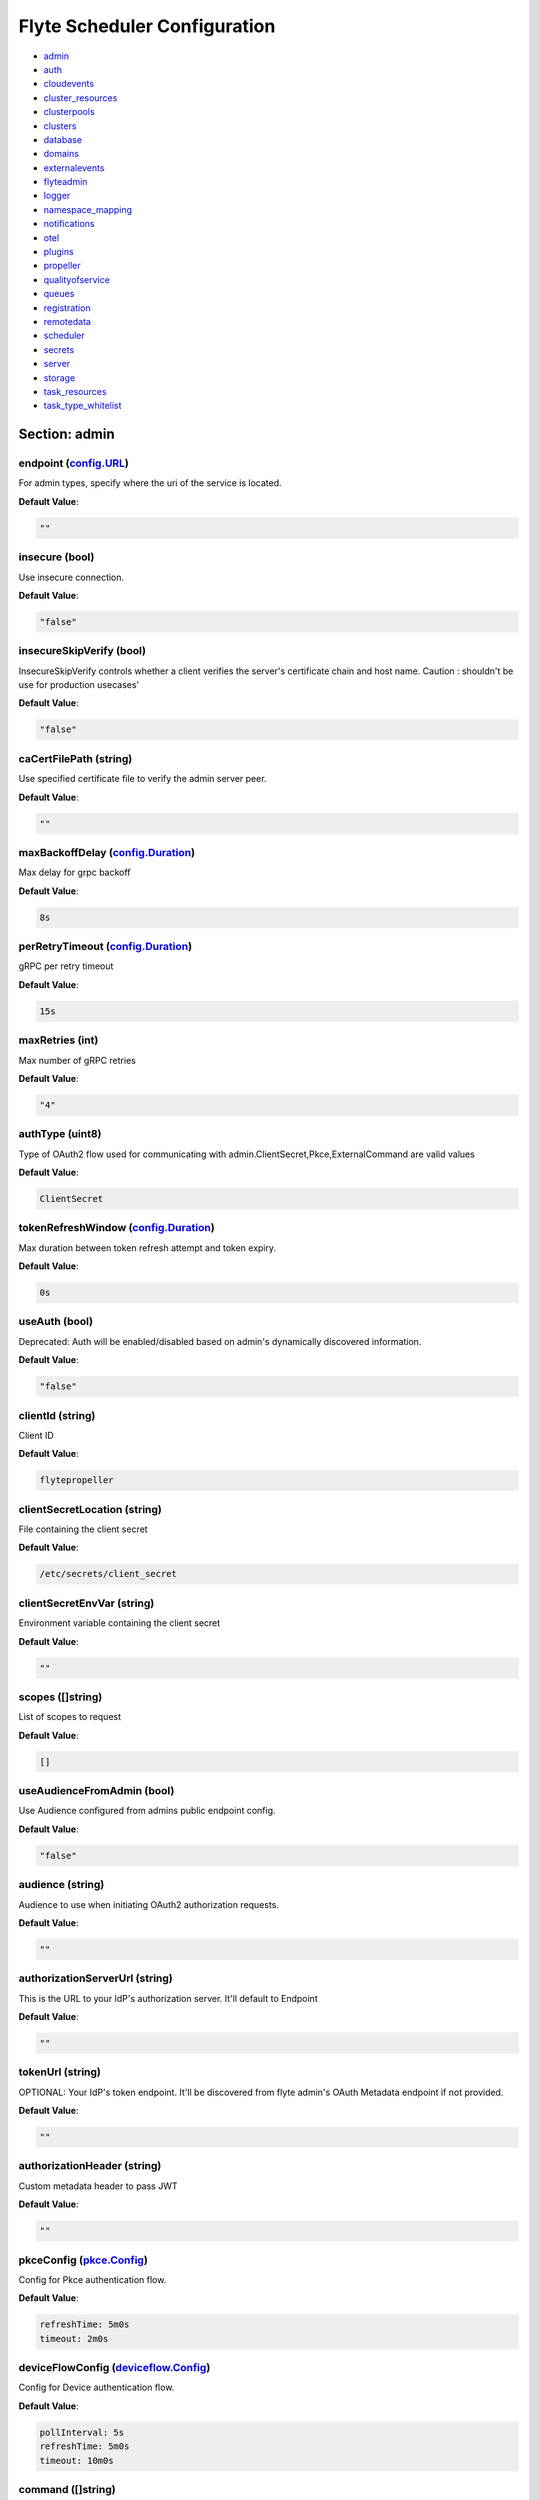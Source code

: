 .. _flytescheduler-config-specification:

#########################################
Flyte Scheduler Configuration
#########################################

- `admin <#section-admin>`_

- `auth <#section-auth>`_

- `cloudevents <#section-cloudevents>`_

- `cluster_resources <#section-cluster_resources>`_

- `clusterpools <#section-clusterpools>`_

- `clusters <#section-clusters>`_

- `database <#section-database>`_

- `domains <#section-domains>`_

- `externalevents <#section-externalevents>`_

- `flyteadmin <#section-flyteadmin>`_

- `logger <#section-logger>`_

- `namespace_mapping <#section-namespace_mapping>`_

- `notifications <#section-notifications>`_

- `otel <#section-otel>`_

- `plugins <#section-plugins>`_

- `propeller <#section-propeller>`_

- `qualityofservice <#section-qualityofservice>`_

- `queues <#section-queues>`_

- `registration <#section-registration>`_

- `remotedata <#section-remotedata>`_

- `scheduler <#section-scheduler>`_

- `secrets <#section-secrets>`_

- `server <#section-server>`_

- `storage <#section-storage>`_

- `task_resources <#section-task_resources>`_

- `task_type_whitelist <#section-task_type_whitelist>`_

Section: admin
========================================================================================================================

endpoint (`config.URL`_)
------------------------------------------------------------------------------------------------------------------------

For admin types, specify where the uri of the service is located.

**Default Value**: 

.. code-block:: yaml

  ""
  

insecure (bool)
------------------------------------------------------------------------------------------------------------------------

Use insecure connection.

**Default Value**: 

.. code-block:: yaml

  "false"
  

insecureSkipVerify (bool)
------------------------------------------------------------------------------------------------------------------------

InsecureSkipVerify controls whether a client verifies the server's certificate chain and host name. Caution : shouldn't be use for production usecases'

**Default Value**: 

.. code-block:: yaml

  "false"
  

caCertFilePath (string)
------------------------------------------------------------------------------------------------------------------------

Use specified certificate file to verify the admin server peer.

**Default Value**: 

.. code-block:: yaml

  ""
  

maxBackoffDelay (`config.Duration`_)
------------------------------------------------------------------------------------------------------------------------

Max delay for grpc backoff

**Default Value**: 

.. code-block:: yaml

  8s
  

perRetryTimeout (`config.Duration`_)
------------------------------------------------------------------------------------------------------------------------

gRPC per retry timeout

**Default Value**: 

.. code-block:: yaml

  15s
  

maxRetries (int)
------------------------------------------------------------------------------------------------------------------------

Max number of gRPC retries

**Default Value**: 

.. code-block:: yaml

  "4"
  

authType (uint8)
------------------------------------------------------------------------------------------------------------------------

Type of OAuth2 flow used for communicating with admin.ClientSecret,Pkce,ExternalCommand are valid values

**Default Value**: 

.. code-block:: yaml

  ClientSecret
  

tokenRefreshWindow (`config.Duration`_)
------------------------------------------------------------------------------------------------------------------------

Max duration between token refresh attempt and token expiry.

**Default Value**: 

.. code-block:: yaml

  0s
  

useAuth (bool)
------------------------------------------------------------------------------------------------------------------------

Deprecated: Auth will be enabled/disabled based on admin's dynamically discovered information.

**Default Value**: 

.. code-block:: yaml

  "false"
  

clientId (string)
------------------------------------------------------------------------------------------------------------------------

Client ID

**Default Value**: 

.. code-block:: yaml

  flytepropeller
  

clientSecretLocation (string)
------------------------------------------------------------------------------------------------------------------------

File containing the client secret

**Default Value**: 

.. code-block:: yaml

  /etc/secrets/client_secret
  

clientSecretEnvVar (string)
------------------------------------------------------------------------------------------------------------------------

Environment variable containing the client secret

**Default Value**: 

.. code-block:: yaml

  ""
  

scopes ([]string)
------------------------------------------------------------------------------------------------------------------------

List of scopes to request

**Default Value**: 

.. code-block:: yaml

  []
  

useAudienceFromAdmin (bool)
------------------------------------------------------------------------------------------------------------------------

Use Audience configured from admins public endpoint config.

**Default Value**: 

.. code-block:: yaml

  "false"
  

audience (string)
------------------------------------------------------------------------------------------------------------------------

Audience to use when initiating OAuth2 authorization requests.

**Default Value**: 

.. code-block:: yaml

  ""
  

authorizationServerUrl (string)
------------------------------------------------------------------------------------------------------------------------

This is the URL to your IdP's authorization server. It'll default to Endpoint

**Default Value**: 

.. code-block:: yaml

  ""
  

tokenUrl (string)
------------------------------------------------------------------------------------------------------------------------

OPTIONAL: Your IdP's token endpoint. It'll be discovered from flyte admin's OAuth Metadata endpoint if not provided.

**Default Value**: 

.. code-block:: yaml

  ""
  

authorizationHeader (string)
------------------------------------------------------------------------------------------------------------------------

Custom metadata header to pass JWT

**Default Value**: 

.. code-block:: yaml

  ""
  

pkceConfig (`pkce.Config`_)
------------------------------------------------------------------------------------------------------------------------

Config for Pkce authentication flow.

**Default Value**: 

.. code-block:: yaml

  refreshTime: 5m0s
  timeout: 2m0s
  

deviceFlowConfig (`deviceflow.Config`_)
------------------------------------------------------------------------------------------------------------------------

Config for Device authentication flow.

**Default Value**: 

.. code-block:: yaml

  pollInterval: 5s
  refreshTime: 5m0s
  timeout: 10m0s
  

command ([]string)
------------------------------------------------------------------------------------------------------------------------

Command for external authentication token generation

**Default Value**: 

.. code-block:: yaml

  []
  

proxyCommand ([]string)
------------------------------------------------------------------------------------------------------------------------

Command for external proxy-authorization token generation

**Default Value**: 

.. code-block:: yaml

  []
  

defaultServiceConfig (string)
------------------------------------------------------------------------------------------------------------------------

**Default Value**: 

.. code-block:: yaml

  ""
  

httpProxyURL (`config.URL`_)
------------------------------------------------------------------------------------------------------------------------

OPTIONAL: HTTP Proxy to be used for OAuth requests.

**Default Value**: 

.. code-block:: yaml

  ""
  

config.Duration
^^^^^^^^^^^^^^^^^^^^^^^^^^^^^^^^^^^^^^^^^^^^^^^^^^^^^^^^^^^^^^^^^^^^^^^^^^^^^^^^^^^^^^^^^^^^^^^^^^^^^^^^^^^^^^^^^^^^^^^^

Duration (int64)
""""""""""""""""""""""""""""""""""""""""""""""""""""""""""""""""""""""""""""""""""""""""""""""""""""""""""""""""""""""""

**Default Value**: 

.. code-block:: yaml

  8s
  

config.URL
^^^^^^^^^^^^^^^^^^^^^^^^^^^^^^^^^^^^^^^^^^^^^^^^^^^^^^^^^^^^^^^^^^^^^^^^^^^^^^^^^^^^^^^^^^^^^^^^^^^^^^^^^^^^^^^^^^^^^^^^

URL (`url.URL`_)
""""""""""""""""""""""""""""""""""""""""""""""""""""""""""""""""""""""""""""""""""""""""""""""""""""""""""""""""""""""""

**Default Value**: 

.. code-block:: yaml

  ForceQuery: false
  Fragment: ""
  Host: ""
  OmitHost: false
  Opaque: ""
  Path: ""
  RawFragment: ""
  RawPath: ""
  RawQuery: ""
  Scheme: ""
  User: null
  

url.URL
^^^^^^^^^^^^^^^^^^^^^^^^^^^^^^^^^^^^^^^^^^^^^^^^^^^^^^^^^^^^^^^^^^^^^^^^^^^^^^^^^^^^^^^^^^^^^^^^^^^^^^^^^^^^^^^^^^^^^^^^

Scheme (string)
""""""""""""""""""""""""""""""""""""""""""""""""""""""""""""""""""""""""""""""""""""""""""""""""""""""""""""""""""""""""

**Default Value**: 

.. code-block:: yaml

  ""
  

Opaque (string)
""""""""""""""""""""""""""""""""""""""""""""""""""""""""""""""""""""""""""""""""""""""""""""""""""""""""""""""""""""""""

**Default Value**: 

.. code-block:: yaml

  ""
  

User (url.Userinfo)
""""""""""""""""""""""""""""""""""""""""""""""""""""""""""""""""""""""""""""""""""""""""""""""""""""""""""""""""""""""""

**Default Value**: 

.. code-block:: yaml

  null
  

Host (string)
""""""""""""""""""""""""""""""""""""""""""""""""""""""""""""""""""""""""""""""""""""""""""""""""""""""""""""""""""""""""

**Default Value**: 

.. code-block:: yaml

  ""
  

Path (string)
""""""""""""""""""""""""""""""""""""""""""""""""""""""""""""""""""""""""""""""""""""""""""""""""""""""""""""""""""""""""

**Default Value**: 

.. code-block:: yaml

  ""
  

RawPath (string)
""""""""""""""""""""""""""""""""""""""""""""""""""""""""""""""""""""""""""""""""""""""""""""""""""""""""""""""""""""""""

**Default Value**: 

.. code-block:: yaml

  ""
  

OmitHost (bool)
""""""""""""""""""""""""""""""""""""""""""""""""""""""""""""""""""""""""""""""""""""""""""""""""""""""""""""""""""""""""

**Default Value**: 

.. code-block:: yaml

  "false"
  

ForceQuery (bool)
""""""""""""""""""""""""""""""""""""""""""""""""""""""""""""""""""""""""""""""""""""""""""""""""""""""""""""""""""""""""

**Default Value**: 

.. code-block:: yaml

  "false"
  

RawQuery (string)
""""""""""""""""""""""""""""""""""""""""""""""""""""""""""""""""""""""""""""""""""""""""""""""""""""""""""""""""""""""""

**Default Value**: 

.. code-block:: yaml

  ""
  

Fragment (string)
""""""""""""""""""""""""""""""""""""""""""""""""""""""""""""""""""""""""""""""""""""""""""""""""""""""""""""""""""""""""

**Default Value**: 

.. code-block:: yaml

  ""
  

RawFragment (string)
""""""""""""""""""""""""""""""""""""""""""""""""""""""""""""""""""""""""""""""""""""""""""""""""""""""""""""""""""""""""

**Default Value**: 

.. code-block:: yaml

  ""
  

deviceflow.Config
^^^^^^^^^^^^^^^^^^^^^^^^^^^^^^^^^^^^^^^^^^^^^^^^^^^^^^^^^^^^^^^^^^^^^^^^^^^^^^^^^^^^^^^^^^^^^^^^^^^^^^^^^^^^^^^^^^^^^^^^

refreshTime (`config.Duration`_)
""""""""""""""""""""""""""""""""""""""""""""""""""""""""""""""""""""""""""""""""""""""""""""""""""""""""""""""""""""""""

grace period from the token expiry after which it would refresh the token.

**Default Value**: 

.. code-block:: yaml

  5m0s
  

timeout (`config.Duration`_)
""""""""""""""""""""""""""""""""""""""""""""""""""""""""""""""""""""""""""""""""""""""""""""""""""""""""""""""""""""""""

amount of time the device flow should complete or else it will be cancelled.

**Default Value**: 

.. code-block:: yaml

  10m0s
  

pollInterval (`config.Duration`_)
""""""""""""""""""""""""""""""""""""""""""""""""""""""""""""""""""""""""""""""""""""""""""""""""""""""""""""""""""""""""

amount of time the device flow would poll the token endpoint if auth server doesn't return a polling interval. Okta and google IDP do return an interval'

**Default Value**: 

.. code-block:: yaml

  5s
  

pkce.Config
^^^^^^^^^^^^^^^^^^^^^^^^^^^^^^^^^^^^^^^^^^^^^^^^^^^^^^^^^^^^^^^^^^^^^^^^^^^^^^^^^^^^^^^^^^^^^^^^^^^^^^^^^^^^^^^^^^^^^^^^

timeout (`config.Duration`_)
""""""""""""""""""""""""""""""""""""""""""""""""""""""""""""""""""""""""""""""""""""""""""""""""""""""""""""""""""""""""

Amount of time the browser session would be active for authentication from client app.

**Default Value**: 

.. code-block:: yaml

  2m0s
  

refreshTime (`config.Duration`_)
""""""""""""""""""""""""""""""""""""""""""""""""""""""""""""""""""""""""""""""""""""""""""""""""""""""""""""""""""""""""

grace period from the token expiry after which it would refresh the token.

**Default Value**: 

.. code-block:: yaml

  5m0s
  

Section: auth
========================================================================================================================

httpAuthorizationHeader (string)
------------------------------------------------------------------------------------------------------------------------

**Default Value**: 

.. code-block:: yaml

  flyte-authorization
  

grpcAuthorizationHeader (string)
------------------------------------------------------------------------------------------------------------------------

**Default Value**: 

.. code-block:: yaml

  flyte-authorization
  

disableForHttp (bool)
------------------------------------------------------------------------------------------------------------------------

Disables auth enforcement on HTTP Endpoints.

**Default Value**: 

.. code-block:: yaml

  "false"
  

disableForGrpc (bool)
------------------------------------------------------------------------------------------------------------------------

Disables auth enforcement on Grpc Endpoints.

**Default Value**: 

.. code-block:: yaml

  "false"
  

authorizedUris ([]config.URL)
------------------------------------------------------------------------------------------------------------------------

**Default Value**: 

.. code-block:: yaml

  null
  

httpProxyURL (`config.URL`_)
------------------------------------------------------------------------------------------------------------------------

OPTIONAL: HTTP Proxy to be used for OAuth requests.

**Default Value**: 

.. code-block:: yaml

  ""
  

userAuth (`config.UserAuthConfig`_)
------------------------------------------------------------------------------------------------------------------------

Defines Auth options for users.

**Default Value**: 

.. code-block:: yaml

  cookieBlockKeySecretName: cookie_block_key
  cookieHashKeySecretName: cookie_hash_key
  cookieSetting:
    domain: ""
    sameSitePolicy: DefaultMode
  httpProxyURL: ""
  idpQueryParameter: ""
  openId:
    baseUrl: ""
    clientId: ""
    clientSecretFile: ""
    clientSecretName: oidc_client_secret
    scopes:
    - openid
    - profile
  redirectUrl: /console
  

appAuth (`config.OAuth2Options`_)
------------------------------------------------------------------------------------------------------------------------

Defines Auth options for apps. UserAuth must be enabled for AppAuth to work.

**Default Value**: 

.. code-block:: yaml

  authServerType: Self
  externalAuthServer:
    allowedAudience: []
    baseUrl: ""
    httpProxyURL: ""
    metadataUrl: ""
    retryAttempts: 5
    retryDelay: 1s
  selfAuthServer:
    accessTokenLifespan: 30m0s
    authorizationCodeLifespan: 5m0s
    claimSymmetricEncryptionKeySecretName: claim_symmetric_key
    issuer: ""
    oldTokenSigningRSAKeySecretName: token_rsa_key_old.pem
    refreshTokenLifespan: 1h0m0s
    staticClients:
      flyte-cli:
        audience: null
        grant_types:
        - refresh_token
        - authorization_code
        id: flyte-cli
        public: true
        redirect_uris:
        - http://localhost:53593/callback
        - http://localhost:12345/callback
        response_types:
        - code
        - token
        scopes:
        - all
        - offline
        - access_token
      flytectl:
        audience: null
        grant_types:
        - refresh_token
        - authorization_code
        id: flytectl
        public: true
        redirect_uris:
        - http://localhost:53593/callback
        - http://localhost:12345/callback
        response_types:
        - code
        - token
        scopes:
        - all
        - offline
        - access_token
      flytepropeller:
        audience: null
        client_secret: JDJhJDA2JGQ2UFFuMlFBRlUzY0w1VjhNRGtldXVrNjN4dWJxVXhOeGp0ZlB3LkZjOU1nVjZ2cG15T0l5
        grant_types:
        - refresh_token
        - client_credentials
        id: flytepropeller
        public: false
        redirect_uris:
        - http://localhost:3846/callback
        response_types:
        - token
        scopes:
        - all
        - offline
        - access_token
    tokenSigningRSAKeySecretName: token_rsa_key.pem
  thirdPartyConfig:
    flyteClient:
      audience: ""
      clientId: flytectl
      redirectUri: http://localhost:53593/callback
      scopes:
      - all
      - offline
  

config.OAuth2Options
^^^^^^^^^^^^^^^^^^^^^^^^^^^^^^^^^^^^^^^^^^^^^^^^^^^^^^^^^^^^^^^^^^^^^^^^^^^^^^^^^^^^^^^^^^^^^^^^^^^^^^^^^^^^^^^^^^^^^^^^

authServerType (int)
""""""""""""""""""""""""""""""""""""""""""""""""""""""""""""""""""""""""""""""""""""""""""""""""""""""""""""""""""""""""

**Default Value**: 

.. code-block:: yaml

  Self
  

selfAuthServer (`config.AuthorizationServer`_)
""""""""""""""""""""""""""""""""""""""""""""""""""""""""""""""""""""""""""""""""""""""""""""""""""""""""""""""""""""""""

Authorization Server config to run as a service. Use this when using an IdP that does not offer a custom OAuth2 Authorization Server.

**Default Value**: 

.. code-block:: yaml

  accessTokenLifespan: 30m0s
  authorizationCodeLifespan: 5m0s
  claimSymmetricEncryptionKeySecretName: claim_symmetric_key
  issuer: ""
  oldTokenSigningRSAKeySecretName: token_rsa_key_old.pem
  refreshTokenLifespan: 1h0m0s
  staticClients:
    flyte-cli:
      audience: null
      grant_types:
      - refresh_token
      - authorization_code
      id: flyte-cli
      public: true
      redirect_uris:
      - http://localhost:53593/callback
      - http://localhost:12345/callback
      response_types:
      - code
      - token
      scopes:
      - all
      - offline
      - access_token
    flytectl:
      audience: null
      grant_types:
      - refresh_token
      - authorization_code
      id: flytectl
      public: true
      redirect_uris:
      - http://localhost:53593/callback
      - http://localhost:12345/callback
      response_types:
      - code
      - token
      scopes:
      - all
      - offline
      - access_token
    flytepropeller:
      audience: null
      client_secret: JDJhJDA2JGQ2UFFuMlFBRlUzY0w1VjhNRGtldXVrNjN4dWJxVXhOeGp0ZlB3LkZjOU1nVjZ2cG15T0l5
      grant_types:
      - refresh_token
      - client_credentials
      id: flytepropeller
      public: false
      redirect_uris:
      - http://localhost:3846/callback
      response_types:
      - token
      scopes:
      - all
      - offline
      - access_token
  tokenSigningRSAKeySecretName: token_rsa_key.pem
  

externalAuthServer (`config.ExternalAuthorizationServer`_)
""""""""""""""""""""""""""""""""""""""""""""""""""""""""""""""""""""""""""""""""""""""""""""""""""""""""""""""""""""""""

External Authorization Server config.

**Default Value**: 

.. code-block:: yaml

  allowedAudience: []
  baseUrl: ""
  httpProxyURL: ""
  metadataUrl: ""
  retryAttempts: 5
  retryDelay: 1s
  

thirdPartyConfig (`config.ThirdPartyConfigOptions`_)
""""""""""""""""""""""""""""""""""""""""""""""""""""""""""""""""""""""""""""""""""""""""""""""""""""""""""""""""""""""""

Defines settings to instruct flyte cli tools (and optionally others) on what config to use to setup their client.

**Default Value**: 

.. code-block:: yaml

  flyteClient:
    audience: ""
    clientId: flytectl
    redirectUri: http://localhost:53593/callback
    scopes:
    - all
    - offline
  

config.AuthorizationServer
^^^^^^^^^^^^^^^^^^^^^^^^^^^^^^^^^^^^^^^^^^^^^^^^^^^^^^^^^^^^^^^^^^^^^^^^^^^^^^^^^^^^^^^^^^^^^^^^^^^^^^^^^^^^^^^^^^^^^^^^

issuer (string)
""""""""""""""""""""""""""""""""""""""""""""""""""""""""""""""""""""""""""""""""""""""""""""""""""""""""""""""""""""""""

Defines the issuer to use when issuing and validating tokens. The default value is https://<requestUri.HostAndPort>/

**Default Value**: 

.. code-block:: yaml

  ""
  

accessTokenLifespan (`config.Duration`_)
""""""""""""""""""""""""""""""""""""""""""""""""""""""""""""""""""""""""""""""""""""""""""""""""""""""""""""""""""""""""

Defines the lifespan of issued access tokens.

**Default Value**: 

.. code-block:: yaml

  30m0s
  

refreshTokenLifespan (`config.Duration`_)
""""""""""""""""""""""""""""""""""""""""""""""""""""""""""""""""""""""""""""""""""""""""""""""""""""""""""""""""""""""""

Defines the lifespan of issued access tokens.

**Default Value**: 

.. code-block:: yaml

  1h0m0s
  

authorizationCodeLifespan (`config.Duration`_)
""""""""""""""""""""""""""""""""""""""""""""""""""""""""""""""""""""""""""""""""""""""""""""""""""""""""""""""""""""""""

Defines the lifespan of issued access tokens.

**Default Value**: 

.. code-block:: yaml

  5m0s
  

claimSymmetricEncryptionKeySecretName (string)
""""""""""""""""""""""""""""""""""""""""""""""""""""""""""""""""""""""""""""""""""""""""""""""""""""""""""""""""""""""""

OPTIONAL: Secret name to use to encrypt claims in authcode token.

**Default Value**: 

.. code-block:: yaml

  claim_symmetric_key
  

tokenSigningRSAKeySecretName (string)
""""""""""""""""""""""""""""""""""""""""""""""""""""""""""""""""""""""""""""""""""""""""""""""""""""""""""""""""""""""""

OPTIONAL: Secret name to use to retrieve RSA Signing Key.

**Default Value**: 

.. code-block:: yaml

  token_rsa_key.pem
  

oldTokenSigningRSAKeySecretName (string)
""""""""""""""""""""""""""""""""""""""""""""""""""""""""""""""""""""""""""""""""""""""""""""""""""""""""""""""""""""""""

OPTIONAL: Secret name to use to retrieve Old RSA Signing Key. This can be useful during key rotation to continue to accept older tokens.

**Default Value**: 

.. code-block:: yaml

  token_rsa_key_old.pem
  

staticClients (map[string]*fosite.DefaultClient)
""""""""""""""""""""""""""""""""""""""""""""""""""""""""""""""""""""""""""""""""""""""""""""""""""""""""""""""""""""""""

**Default Value**: 

.. code-block:: yaml

  flyte-cli:
    audience: null
    grant_types:
    - refresh_token
    - authorization_code
    id: flyte-cli
    public: true
    redirect_uris:
    - http://localhost:53593/callback
    - http://localhost:12345/callback
    response_types:
    - code
    - token
    scopes:
    - all
    - offline
    - access_token
  flytectl:
    audience: null
    grant_types:
    - refresh_token
    - authorization_code
    id: flytectl
    public: true
    redirect_uris:
    - http://localhost:53593/callback
    - http://localhost:12345/callback
    response_types:
    - code
    - token
    scopes:
    - all
    - offline
    - access_token
  flytepropeller:
    audience: null
    client_secret: JDJhJDA2JGQ2UFFuMlFBRlUzY0w1VjhNRGtldXVrNjN4dWJxVXhOeGp0ZlB3LkZjOU1nVjZ2cG15T0l5
    grant_types:
    - refresh_token
    - client_credentials
    id: flytepropeller
    public: false
    redirect_uris:
    - http://localhost:3846/callback
    response_types:
    - token
    scopes:
    - all
    - offline
    - access_token
  

config.ExternalAuthorizationServer
^^^^^^^^^^^^^^^^^^^^^^^^^^^^^^^^^^^^^^^^^^^^^^^^^^^^^^^^^^^^^^^^^^^^^^^^^^^^^^^^^^^^^^^^^^^^^^^^^^^^^^^^^^^^^^^^^^^^^^^^

baseUrl (`config.URL`_)
""""""""""""""""""""""""""""""""""""""""""""""""""""""""""""""""""""""""""""""""""""""""""""""""""""""""""""""""""""""""

This should be the base url of the authorization server that you are trying to hit. With Okta for instance, it will look something like https://company.okta.com/oauth2/abcdef123456789/

**Default Value**: 

.. code-block:: yaml

  ""
  

allowedAudience ([]string)
""""""""""""""""""""""""""""""""""""""""""""""""""""""""""""""""""""""""""""""""""""""""""""""""""""""""""""""""""""""""

Optional: A list of allowed audiences. If not provided, the audience is expected to be the public Uri of the service.

**Default Value**: 

.. code-block:: yaml

  []
  

metadataUrl (`config.URL`_)
""""""""""""""""""""""""""""""""""""""""""""""""""""""""""""""""""""""""""""""""""""""""""""""""""""""""""""""""""""""""

Optional: If the server doesn't support /.well-known/oauth-authorization-server, you can set a custom metadata url here.'

**Default Value**: 

.. code-block:: yaml

  ""
  

httpProxyURL (`config.URL`_)
""""""""""""""""""""""""""""""""""""""""""""""""""""""""""""""""""""""""""""""""""""""""""""""""""""""""""""""""""""""""

OPTIONAL: HTTP Proxy to be used for OAuth requests.

**Default Value**: 

.. code-block:: yaml

  ""
  

retryAttempts (int)
""""""""""""""""""""""""""""""""""""""""""""""""""""""""""""""""""""""""""""""""""""""""""""""""""""""""""""""""""""""""

Optional: The number of attempted retries on a transient failure to get the OAuth metadata

**Default Value**: 

.. code-block:: yaml

  "5"
  

retryDelay (`config.Duration`_)
""""""""""""""""""""""""""""""""""""""""""""""""""""""""""""""""""""""""""""""""""""""""""""""""""""""""""""""""""""""""

Optional, Duration to wait between retries

**Default Value**: 

.. code-block:: yaml

  1s
  

config.ThirdPartyConfigOptions
^^^^^^^^^^^^^^^^^^^^^^^^^^^^^^^^^^^^^^^^^^^^^^^^^^^^^^^^^^^^^^^^^^^^^^^^^^^^^^^^^^^^^^^^^^^^^^^^^^^^^^^^^^^^^^^^^^^^^^^^

flyteClient (`config.FlyteClientConfig`_)
""""""""""""""""""""""""""""""""""""""""""""""""""""""""""""""""""""""""""""""""""""""""""""""""""""""""""""""""""""""""

**Default Value**: 

.. code-block:: yaml

  audience: ""
  clientId: flytectl
  redirectUri: http://localhost:53593/callback
  scopes:
  - all
  - offline
  

config.FlyteClientConfig
^^^^^^^^^^^^^^^^^^^^^^^^^^^^^^^^^^^^^^^^^^^^^^^^^^^^^^^^^^^^^^^^^^^^^^^^^^^^^^^^^^^^^^^^^^^^^^^^^^^^^^^^^^^^^^^^^^^^^^^^

clientId (string)
""""""""""""""""""""""""""""""""""""""""""""""""""""""""""""""""""""""""""""""""""""""""""""""""""""""""""""""""""""""""

public identifier for the app which handles authorization for a Flyte deployment

**Default Value**: 

.. code-block:: yaml

  flytectl
  

redirectUri (string)
""""""""""""""""""""""""""""""""""""""""""""""""""""""""""""""""""""""""""""""""""""""""""""""""""""""""""""""""""""""""

This is the callback uri registered with the app which handles authorization for a Flyte deployment

**Default Value**: 

.. code-block:: yaml

  http://localhost:53593/callback
  

scopes ([]string)
""""""""""""""""""""""""""""""""""""""""""""""""""""""""""""""""""""""""""""""""""""""""""""""""""""""""""""""""""""""""

Recommended scopes for the client to request.

**Default Value**: 

.. code-block:: yaml

  - all
  - offline
  

audience (string)
""""""""""""""""""""""""""""""""""""""""""""""""""""""""""""""""""""""""""""""""""""""""""""""""""""""""""""""""""""""""

Audience to use when initiating OAuth2 authorization requests.

**Default Value**: 

.. code-block:: yaml

  ""
  

config.UserAuthConfig
^^^^^^^^^^^^^^^^^^^^^^^^^^^^^^^^^^^^^^^^^^^^^^^^^^^^^^^^^^^^^^^^^^^^^^^^^^^^^^^^^^^^^^^^^^^^^^^^^^^^^^^^^^^^^^^^^^^^^^^^

redirectUrl (`config.URL`_)
""""""""""""""""""""""""""""""""""""""""""""""""""""""""""""""""""""""""""""""""""""""""""""""""""""""""""""""""""""""""

**Default Value**: 

.. code-block:: yaml

  /console
  

openId (`config.OpenIDOptions`_)
""""""""""""""""""""""""""""""""""""""""""""""""""""""""""""""""""""""""""""""""""""""""""""""""""""""""""""""""""""""""

OpenID Configuration for User Auth

**Default Value**: 

.. code-block:: yaml

  baseUrl: ""
  clientId: ""
  clientSecretFile: ""
  clientSecretName: oidc_client_secret
  scopes:
  - openid
  - profile
  

httpProxyURL (`config.URL`_)
""""""""""""""""""""""""""""""""""""""""""""""""""""""""""""""""""""""""""""""""""""""""""""""""""""""""""""""""""""""""

OPTIONAL: HTTP Proxy to be used for OAuth requests.

**Default Value**: 

.. code-block:: yaml

  ""
  

cookieHashKeySecretName (string)
""""""""""""""""""""""""""""""""""""""""""""""""""""""""""""""""""""""""""""""""""""""""""""""""""""""""""""""""""""""""

OPTIONAL: Secret name to use for cookie hash key.

**Default Value**: 

.. code-block:: yaml

  cookie_hash_key
  

cookieBlockKeySecretName (string)
""""""""""""""""""""""""""""""""""""""""""""""""""""""""""""""""""""""""""""""""""""""""""""""""""""""""""""""""""""""""

OPTIONAL: Secret name to use for cookie block key.

**Default Value**: 

.. code-block:: yaml

  cookie_block_key
  

cookieSetting (`config.CookieSettings`_)
""""""""""""""""""""""""""""""""""""""""""""""""""""""""""""""""""""""""""""""""""""""""""""""""""""""""""""""""""""""""

settings used by cookies created for user auth

**Default Value**: 

.. code-block:: yaml

  domain: ""
  sameSitePolicy: DefaultMode
  

idpQueryParameter (string)
""""""""""""""""""""""""""""""""""""""""""""""""""""""""""""""""""""""""""""""""""""""""""""""""""""""""""""""""""""""""

idp query parameter used for selecting a particular IDP for doing user authentication. Eg: for Okta passing idp=<IDP-ID> forces the authentication to happen with IDP-ID

**Default Value**: 

.. code-block:: yaml

  ""
  

config.CookieSettings
^^^^^^^^^^^^^^^^^^^^^^^^^^^^^^^^^^^^^^^^^^^^^^^^^^^^^^^^^^^^^^^^^^^^^^^^^^^^^^^^^^^^^^^^^^^^^^^^^^^^^^^^^^^^^^^^^^^^^^^^

sameSitePolicy (int)
""""""""""""""""""""""""""""""""""""""""""""""""""""""""""""""""""""""""""""""""""""""""""""""""""""""""""""""""""""""""

OPTIONAL: Allows you to declare if your cookie should be restricted to a first-party or same-site context.Wrapper around http.SameSite.

**Default Value**: 

.. code-block:: yaml

  DefaultMode
  

domain (string)
""""""""""""""""""""""""""""""""""""""""""""""""""""""""""""""""""""""""""""""""""""""""""""""""""""""""""""""""""""""""

OPTIONAL: Allows you to set the domain attribute on the auth cookies.

**Default Value**: 

.. code-block:: yaml

  ""
  

config.OpenIDOptions
^^^^^^^^^^^^^^^^^^^^^^^^^^^^^^^^^^^^^^^^^^^^^^^^^^^^^^^^^^^^^^^^^^^^^^^^^^^^^^^^^^^^^^^^^^^^^^^^^^^^^^^^^^^^^^^^^^^^^^^^

clientId (string)
""""""""""""""""""""""""""""""""""""""""""""""""""""""""""""""""""""""""""""""""""""""""""""""""""""""""""""""""""""""""

**Default Value**: 

.. code-block:: yaml

  ""
  

clientSecretName (string)
""""""""""""""""""""""""""""""""""""""""""""""""""""""""""""""""""""""""""""""""""""""""""""""""""""""""""""""""""""""""

**Default Value**: 

.. code-block:: yaml

  oidc_client_secret
  

clientSecretFile (string)
""""""""""""""""""""""""""""""""""""""""""""""""""""""""""""""""""""""""""""""""""""""""""""""""""""""""""""""""""""""""

**Default Value**: 

.. code-block:: yaml

  ""
  

baseUrl (`config.URL`_)
""""""""""""""""""""""""""""""""""""""""""""""""""""""""""""""""""""""""""""""""""""""""""""""""""""""""""""""""""""""""

**Default Value**: 

.. code-block:: yaml

  ""
  

scopes ([]string)
""""""""""""""""""""""""""""""""""""""""""""""""""""""""""""""""""""""""""""""""""""""""""""""""""""""""""""""""""""""""

**Default Value**: 

.. code-block:: yaml

  - openid
  - profile
  

Section: cloudevents
========================================================================================================================

enable (bool)
------------------------------------------------------------------------------------------------------------------------

**Default Value**: 

.. code-block:: yaml

  "false"
  

type (string)
------------------------------------------------------------------------------------------------------------------------

**Default Value**: 

.. code-block:: yaml

  local
  

aws (`interfaces.AWSConfig`_)
------------------------------------------------------------------------------------------------------------------------

**Default Value**: 

.. code-block:: yaml

  region: ""
  

gcp (`interfaces.GCPConfig`_)
------------------------------------------------------------------------------------------------------------------------

**Default Value**: 

.. code-block:: yaml

  projectId: ""
  

kafka (`interfaces.KafkaConfig`_)
------------------------------------------------------------------------------------------------------------------------

**Default Value**: 

.. code-block:: yaml

  brokers: null
  version: ""
  

eventsPublisher (`interfaces.EventsPublisherConfig`_)
------------------------------------------------------------------------------------------------------------------------

**Default Value**: 

.. code-block:: yaml

  eventTypes: null
  topicName: ""
  

reconnectAttempts (int)
------------------------------------------------------------------------------------------------------------------------

**Default Value**: 

.. code-block:: yaml

  "0"
  

reconnectDelaySeconds (int)
------------------------------------------------------------------------------------------------------------------------

**Default Value**: 

.. code-block:: yaml

  "0"
  

cloudEventVersion (uint8)
------------------------------------------------------------------------------------------------------------------------

**Default Value**: 

.. code-block:: yaml

  v1
  

interfaces.AWSConfig
^^^^^^^^^^^^^^^^^^^^^^^^^^^^^^^^^^^^^^^^^^^^^^^^^^^^^^^^^^^^^^^^^^^^^^^^^^^^^^^^^^^^^^^^^^^^^^^^^^^^^^^^^^^^^^^^^^^^^^^^

region (string)
""""""""""""""""""""""""""""""""""""""""""""""""""""""""""""""""""""""""""""""""""""""""""""""""""""""""""""""""""""""""

**Default Value**: 

.. code-block:: yaml

  ""
  

interfaces.EventsPublisherConfig
^^^^^^^^^^^^^^^^^^^^^^^^^^^^^^^^^^^^^^^^^^^^^^^^^^^^^^^^^^^^^^^^^^^^^^^^^^^^^^^^^^^^^^^^^^^^^^^^^^^^^^^^^^^^^^^^^^^^^^^^

topicName (string)
""""""""""""""""""""""""""""""""""""""""""""""""""""""""""""""""""""""""""""""""""""""""""""""""""""""""""""""""""""""""

**Default Value**: 

.. code-block:: yaml

  ""
  

eventTypes ([]string)
""""""""""""""""""""""""""""""""""""""""""""""""""""""""""""""""""""""""""""""""""""""""""""""""""""""""""""""""""""""""

**Default Value**: 

.. code-block:: yaml

  null
  

interfaces.GCPConfig
^^^^^^^^^^^^^^^^^^^^^^^^^^^^^^^^^^^^^^^^^^^^^^^^^^^^^^^^^^^^^^^^^^^^^^^^^^^^^^^^^^^^^^^^^^^^^^^^^^^^^^^^^^^^^^^^^^^^^^^^

projectId (string)
""""""""""""""""""""""""""""""""""""""""""""""""""""""""""""""""""""""""""""""""""""""""""""""""""""""""""""""""""""""""

**Default Value**: 

.. code-block:: yaml

  ""
  

interfaces.KafkaConfig
^^^^^^^^^^^^^^^^^^^^^^^^^^^^^^^^^^^^^^^^^^^^^^^^^^^^^^^^^^^^^^^^^^^^^^^^^^^^^^^^^^^^^^^^^^^^^^^^^^^^^^^^^^^^^^^^^^^^^^^^

version (string)
""""""""""""""""""""""""""""""""""""""""""""""""""""""""""""""""""""""""""""""""""""""""""""""""""""""""""""""""""""""""

**Default Value**: 

.. code-block:: yaml

  ""
  

brokers ([]string)
""""""""""""""""""""""""""""""""""""""""""""""""""""""""""""""""""""""""""""""""""""""""""""""""""""""""""""""""""""""""

**Default Value**: 

.. code-block:: yaml

  null
  

Section: cluster_resources
========================================================================================================================

templatePath (string)
------------------------------------------------------------------------------------------------------------------------

**Default Value**: 

.. code-block:: yaml

  ""
  

templateData (map[string]interfaces.DataSource)
------------------------------------------------------------------------------------------------------------------------

**Default Value**: 

.. code-block:: yaml

  {}
  

refreshInterval (`config.Duration`_)
------------------------------------------------------------------------------------------------------------------------

**Default Value**: 

.. code-block:: yaml

  1m0s
  

customData (map[string]map[string]interfaces.DataSource)
------------------------------------------------------------------------------------------------------------------------

**Default Value**: 

.. code-block:: yaml

  {}
  

standaloneDeployment (bool)
------------------------------------------------------------------------------------------------------------------------

Whether the cluster resource sync is running in a standalone deployment and should call flyteadmin service endpoints

**Default Value**: 

.. code-block:: yaml

  "false"
  

Section: clusterpools
========================================================================================================================

clusterPoolAssignments (map[string]interfaces.ClusterPoolAssignment)
------------------------------------------------------------------------------------------------------------------------

**Default Value**: 

.. code-block:: yaml

  {}
  

Section: clusters
========================================================================================================================

clusterConfigs ([]interfaces.ClusterConfig)
------------------------------------------------------------------------------------------------------------------------

**Default Value**: 

.. code-block:: yaml

  null
  

labelClusterMap (map[string][]interfaces.ClusterEntity)
------------------------------------------------------------------------------------------------------------------------

**Default Value**: 

.. code-block:: yaml

  null
  

defaultExecutionLabel (string)
------------------------------------------------------------------------------------------------------------------------

**Default Value**: 

.. code-block:: yaml

  ""
  

Section: database
========================================================================================================================

host (string)
------------------------------------------------------------------------------------------------------------------------

**Default Value**: 

.. code-block:: yaml

  ""
  

port (int)
------------------------------------------------------------------------------------------------------------------------

**Default Value**: 

.. code-block:: yaml

  "0"
  

dbname (string)
------------------------------------------------------------------------------------------------------------------------

**Default Value**: 

.. code-block:: yaml

  ""
  

username (string)
------------------------------------------------------------------------------------------------------------------------

**Default Value**: 

.. code-block:: yaml

  ""
  

password (string)
------------------------------------------------------------------------------------------------------------------------

**Default Value**: 

.. code-block:: yaml

  ""
  

passwordPath (string)
------------------------------------------------------------------------------------------------------------------------

**Default Value**: 

.. code-block:: yaml

  ""
  

options (string)
------------------------------------------------------------------------------------------------------------------------

**Default Value**: 

.. code-block:: yaml

  ""
  

debug (bool)
------------------------------------------------------------------------------------------------------------------------

**Default Value**: 

.. code-block:: yaml

  "false"
  

enableForeignKeyConstraintWhenMigrating (bool)
------------------------------------------------------------------------------------------------------------------------

Whether to enable gorm foreign keys when migrating the db

**Default Value**: 

.. code-block:: yaml

  "false"
  

maxIdleConnections (int)
------------------------------------------------------------------------------------------------------------------------

maxIdleConnections sets the maximum number of connections in the idle connection pool.

**Default Value**: 

.. code-block:: yaml

  "10"
  

maxOpenConnections (int)
------------------------------------------------------------------------------------------------------------------------

maxOpenConnections sets the maximum number of open connections to the database.

**Default Value**: 

.. code-block:: yaml

  "100"
  

connMaxLifeTime (`config.Duration`_)
------------------------------------------------------------------------------------------------------------------------

sets the maximum amount of time a connection may be reused

**Default Value**: 

.. code-block:: yaml

  1h0m0s
  

postgres (`database.PostgresConfig`_)
------------------------------------------------------------------------------------------------------------------------

**Default Value**: 

.. code-block:: yaml

  dbname: postgres
  debug: false
  host: localhost
  options: sslmode=disable
  password: postgres
  passwordPath: ""
  port: 30001
  username: postgres
  

sqlite (`database.SQLiteConfig`_)
------------------------------------------------------------------------------------------------------------------------

**Default Value**: 

.. code-block:: yaml

  file: ""
  

database.PostgresConfig
^^^^^^^^^^^^^^^^^^^^^^^^^^^^^^^^^^^^^^^^^^^^^^^^^^^^^^^^^^^^^^^^^^^^^^^^^^^^^^^^^^^^^^^^^^^^^^^^^^^^^^^^^^^^^^^^^^^^^^^^

host (string)
""""""""""""""""""""""""""""""""""""""""""""""""""""""""""""""""""""""""""""""""""""""""""""""""""""""""""""""""""""""""

The host name of the database server

**Default Value**: 

.. code-block:: yaml

  localhost
  

port (int)
""""""""""""""""""""""""""""""""""""""""""""""""""""""""""""""""""""""""""""""""""""""""""""""""""""""""""""""""""""""""

The port name of the database server

**Default Value**: 

.. code-block:: yaml

  "30001"
  

dbname (string)
""""""""""""""""""""""""""""""""""""""""""""""""""""""""""""""""""""""""""""""""""""""""""""""""""""""""""""""""""""""""

The database name

**Default Value**: 

.. code-block:: yaml

  postgres
  

username (string)
""""""""""""""""""""""""""""""""""""""""""""""""""""""""""""""""""""""""""""""""""""""""""""""""""""""""""""""""""""""""

The database user who is connecting to the server.

**Default Value**: 

.. code-block:: yaml

  postgres
  

password (string)
""""""""""""""""""""""""""""""""""""""""""""""""""""""""""""""""""""""""""""""""""""""""""""""""""""""""""""""""""""""""

The database password.

**Default Value**: 

.. code-block:: yaml

  postgres
  

passwordPath (string)
""""""""""""""""""""""""""""""""""""""""""""""""""""""""""""""""""""""""""""""""""""""""""""""""""""""""""""""""""""""""

Points to the file containing the database password.

**Default Value**: 

.. code-block:: yaml

  ""
  

options (string)
""""""""""""""""""""""""""""""""""""""""""""""""""""""""""""""""""""""""""""""""""""""""""""""""""""""""""""""""""""""""

See http://gorm.io/docs/connecting_to_the_database.html for available options passed, in addition to the above.

**Default Value**: 

.. code-block:: yaml

  sslmode=disable
  

debug (bool)
""""""""""""""""""""""""""""""""""""""""""""""""""""""""""""""""""""""""""""""""""""""""""""""""""""""""""""""""""""""""

Whether or not to start the database connection with debug mode enabled.

**Default Value**: 

.. code-block:: yaml

  "false"
  

database.SQLiteConfig
^^^^^^^^^^^^^^^^^^^^^^^^^^^^^^^^^^^^^^^^^^^^^^^^^^^^^^^^^^^^^^^^^^^^^^^^^^^^^^^^^^^^^^^^^^^^^^^^^^^^^^^^^^^^^^^^^^^^^^^^

file (string)
""""""""""""""""""""""""""""""""""""""""""""""""""""""""""""""""""""""""""""""""""""""""""""""""""""""""""""""""""""""""

The path to the file (existing or new) where the DB should be created / stored. If existing, then this will be re-used, else a new will be created

**Default Value**: 

.. code-block:: yaml

  ""
  

Section: domains
========================================================================================================================

id (string)
------------------------------------------------------------------------------------------------------------------------

**Default Value**: 

.. code-block:: yaml

  development
  

name (string)
------------------------------------------------------------------------------------------------------------------------

**Default Value**: 

.. code-block:: yaml

  development
  

Section: externalevents
========================================================================================================================

enable (bool)
------------------------------------------------------------------------------------------------------------------------

**Default Value**: 

.. code-block:: yaml

  "false"
  

type (string)
------------------------------------------------------------------------------------------------------------------------

**Default Value**: 

.. code-block:: yaml

  local
  

aws (`interfaces.AWSConfig`_)
------------------------------------------------------------------------------------------------------------------------

**Default Value**: 

.. code-block:: yaml

  region: ""
  

gcp (`interfaces.GCPConfig`_)
------------------------------------------------------------------------------------------------------------------------

**Default Value**: 

.. code-block:: yaml

  projectId: ""
  

eventsPublisher (`interfaces.EventsPublisherConfig`_)
------------------------------------------------------------------------------------------------------------------------

**Default Value**: 

.. code-block:: yaml

  eventTypes: null
  topicName: ""
  

reconnectAttempts (int)
------------------------------------------------------------------------------------------------------------------------

**Default Value**: 

.. code-block:: yaml

  "0"
  

reconnectDelaySeconds (int)
------------------------------------------------------------------------------------------------------------------------

**Default Value**: 

.. code-block:: yaml

  "0"
  

Section: flyteadmin
========================================================================================================================

roleNameKey (string)
------------------------------------------------------------------------------------------------------------------------

**Default Value**: 

.. code-block:: yaml

  ""
  

metricsScope (string)
------------------------------------------------------------------------------------------------------------------------

**Default Value**: 

.. code-block:: yaml

  'flyte:'
  

metricsKeys ([]string)
------------------------------------------------------------------------------------------------------------------------

**Default Value**: 

.. code-block:: yaml

  - project
  - domain
  - wf
  - task
  - phase
  - tasktype
  - runtime_type
  - runtime_version
  - app_name
  

profilerPort (int)
------------------------------------------------------------------------------------------------------------------------

**Default Value**: 

.. code-block:: yaml

  "10254"
  

metadataStoragePrefix ([]string)
------------------------------------------------------------------------------------------------------------------------

**Default Value**: 

.. code-block:: yaml

  - metadata
  - admin
  

eventVersion (int)
------------------------------------------------------------------------------------------------------------------------

**Default Value**: 

.. code-block:: yaml

  "2"
  

asyncEventsBufferSize (int)
------------------------------------------------------------------------------------------------------------------------

**Default Value**: 

.. code-block:: yaml

  "100"
  

maxParallelism (int32)
------------------------------------------------------------------------------------------------------------------------

**Default Value**: 

.. code-block:: yaml

  "25"
  

labels (map[string]string)
------------------------------------------------------------------------------------------------------------------------

**Default Value**: 

.. code-block:: yaml

  null
  

annotations (map[string]string)
------------------------------------------------------------------------------------------------------------------------

**Default Value**: 

.. code-block:: yaml

  null
  

interruptible (bool)
------------------------------------------------------------------------------------------------------------------------

**Default Value**: 

.. code-block:: yaml

  "false"
  

overwriteCache (bool)
------------------------------------------------------------------------------------------------------------------------

**Default Value**: 

.. code-block:: yaml

  "false"
  

assumableIamRole (string)
------------------------------------------------------------------------------------------------------------------------

**Default Value**: 

.. code-block:: yaml

  ""
  

k8sServiceAccount (string)
------------------------------------------------------------------------------------------------------------------------

**Default Value**: 

.. code-block:: yaml

  ""
  

outputLocationPrefix (string)
------------------------------------------------------------------------------------------------------------------------

**Default Value**: 

.. code-block:: yaml

  ""
  

useOffloadedWorkflowClosure (bool)
------------------------------------------------------------------------------------------------------------------------

**Default Value**: 

.. code-block:: yaml

  "false"
  

envs (map[string]string)
------------------------------------------------------------------------------------------------------------------------

**Default Value**: 

.. code-block:: yaml

  null
  

featureGates (`interfaces.FeatureGates`_)
------------------------------------------------------------------------------------------------------------------------

Enable experimental features.

**Default Value**: 

.. code-block:: yaml

  enableArtifacts: false
  

interfaces.FeatureGates
^^^^^^^^^^^^^^^^^^^^^^^^^^^^^^^^^^^^^^^^^^^^^^^^^^^^^^^^^^^^^^^^^^^^^^^^^^^^^^^^^^^^^^^^^^^^^^^^^^^^^^^^^^^^^^^^^^^^^^^^

enableArtifacts (bool)
""""""""""""""""""""""""""""""""""""""""""""""""""""""""""""""""""""""""""""""""""""""""""""""""""""""""""""""""""""""""

Enable artifacts feature.

**Default Value**: 

.. code-block:: yaml

  "false"
  

Section: logger
========================================================================================================================

show-source (bool)
------------------------------------------------------------------------------------------------------------------------

Includes source code location in logs.

**Default Value**: 

.. code-block:: yaml

  "false"
  

mute (bool)
------------------------------------------------------------------------------------------------------------------------

Mutes all logs regardless of severity. Intended for benchmarks/tests only.

**Default Value**: 

.. code-block:: yaml

  "false"
  

level (int)
------------------------------------------------------------------------------------------------------------------------

Sets the minimum logging level.

**Default Value**: 

.. code-block:: yaml

  "3"
  

formatter (`logger.FormatterConfig`_)
------------------------------------------------------------------------------------------------------------------------

Sets logging format.

**Default Value**: 

.. code-block:: yaml

  type: json
  

logger.FormatterConfig
^^^^^^^^^^^^^^^^^^^^^^^^^^^^^^^^^^^^^^^^^^^^^^^^^^^^^^^^^^^^^^^^^^^^^^^^^^^^^^^^^^^^^^^^^^^^^^^^^^^^^^^^^^^^^^^^^^^^^^^^

type (string)
""""""""""""""""""""""""""""""""""""""""""""""""""""""""""""""""""""""""""""""""""""""""""""""""""""""""""""""""""""""""

Sets logging format type.

**Default Value**: 

.. code-block:: yaml

  json
  

Section: namespace_mapping
========================================================================================================================

mapping (string)
------------------------------------------------------------------------------------------------------------------------

**Default Value**: 

.. code-block:: yaml

  ""
  

template (string)
------------------------------------------------------------------------------------------------------------------------

**Default Value**: 

.. code-block:: yaml

  '{{ project }}-{{ domain }}'
  

templateData (map[string]interfaces.DataSource)
------------------------------------------------------------------------------------------------------------------------

**Default Value**: 

.. code-block:: yaml

  null
  

Section: notifications
========================================================================================================================

type (string)
------------------------------------------------------------------------------------------------------------------------

**Default Value**: 

.. code-block:: yaml

  local
  

region (string)
------------------------------------------------------------------------------------------------------------------------

**Default Value**: 

.. code-block:: yaml

  ""
  

aws (`interfaces.AWSConfig`_)
------------------------------------------------------------------------------------------------------------------------

**Default Value**: 

.. code-block:: yaml

  region: ""
  

gcp (`interfaces.GCPConfig`_)
------------------------------------------------------------------------------------------------------------------------

**Default Value**: 

.. code-block:: yaml

  projectId: ""
  

publisher (`interfaces.NotificationsPublisherConfig`_)
------------------------------------------------------------------------------------------------------------------------

**Default Value**: 

.. code-block:: yaml

  topicName: ""
  

processor (`interfaces.NotificationsProcessorConfig`_)
------------------------------------------------------------------------------------------------------------------------

**Default Value**: 

.. code-block:: yaml

  accountId: ""
  queueName: ""
  

emailer (`interfaces.NotificationsEmailerConfig`_)
------------------------------------------------------------------------------------------------------------------------

**Default Value**: 

.. code-block:: yaml

  body: ""
  emailServerConfig:
    apiKeyEnvVar: ""
    apiKeyFilePath: ""
    serviceName: ""
  sender: ""
  subject: ""
  

reconnectAttempts (int)
------------------------------------------------------------------------------------------------------------------------

**Default Value**: 

.. code-block:: yaml

  "0"
  

reconnectDelaySeconds (int)
------------------------------------------------------------------------------------------------------------------------

**Default Value**: 

.. code-block:: yaml

  "0"
  

interfaces.NotificationsEmailerConfig
^^^^^^^^^^^^^^^^^^^^^^^^^^^^^^^^^^^^^^^^^^^^^^^^^^^^^^^^^^^^^^^^^^^^^^^^^^^^^^^^^^^^^^^^^^^^^^^^^^^^^^^^^^^^^^^^^^^^^^^^

emailServerConfig (`interfaces.EmailServerConfig`_)
""""""""""""""""""""""""""""""""""""""""""""""""""""""""""""""""""""""""""""""""""""""""""""""""""""""""""""""""""""""""

**Default Value**: 

.. code-block:: yaml

  apiKeyEnvVar: ""
  apiKeyFilePath: ""
  serviceName: ""
  

subject (string)
""""""""""""""""""""""""""""""""""""""""""""""""""""""""""""""""""""""""""""""""""""""""""""""""""""""""""""""""""""""""

**Default Value**: 

.. code-block:: yaml

  ""
  

sender (string)
""""""""""""""""""""""""""""""""""""""""""""""""""""""""""""""""""""""""""""""""""""""""""""""""""""""""""""""""""""""""

**Default Value**: 

.. code-block:: yaml

  ""
  

body (string)
""""""""""""""""""""""""""""""""""""""""""""""""""""""""""""""""""""""""""""""""""""""""""""""""""""""""""""""""""""""""

**Default Value**: 

.. code-block:: yaml

  ""
  

interfaces.EmailServerConfig
^^^^^^^^^^^^^^^^^^^^^^^^^^^^^^^^^^^^^^^^^^^^^^^^^^^^^^^^^^^^^^^^^^^^^^^^^^^^^^^^^^^^^^^^^^^^^^^^^^^^^^^^^^^^^^^^^^^^^^^^

serviceName (string)
""""""""""""""""""""""""""""""""""""""""""""""""""""""""""""""""""""""""""""""""""""""""""""""""""""""""""""""""""""""""

**Default Value**: 

.. code-block:: yaml

  ""
  

apiKeyEnvVar (string)
""""""""""""""""""""""""""""""""""""""""""""""""""""""""""""""""""""""""""""""""""""""""""""""""""""""""""""""""""""""""

**Default Value**: 

.. code-block:: yaml

  ""
  

apiKeyFilePath (string)
""""""""""""""""""""""""""""""""""""""""""""""""""""""""""""""""""""""""""""""""""""""""""""""""""""""""""""""""""""""""

**Default Value**: 

.. code-block:: yaml

  ""
  

interfaces.NotificationsProcessorConfig
^^^^^^^^^^^^^^^^^^^^^^^^^^^^^^^^^^^^^^^^^^^^^^^^^^^^^^^^^^^^^^^^^^^^^^^^^^^^^^^^^^^^^^^^^^^^^^^^^^^^^^^^^^^^^^^^^^^^^^^^

queueName (string)
""""""""""""""""""""""""""""""""""""""""""""""""""""""""""""""""""""""""""""""""""""""""""""""""""""""""""""""""""""""""

**Default Value**: 

.. code-block:: yaml

  ""
  

accountId (string)
""""""""""""""""""""""""""""""""""""""""""""""""""""""""""""""""""""""""""""""""""""""""""""""""""""""""""""""""""""""""

**Default Value**: 

.. code-block:: yaml

  ""
  

interfaces.NotificationsPublisherConfig
^^^^^^^^^^^^^^^^^^^^^^^^^^^^^^^^^^^^^^^^^^^^^^^^^^^^^^^^^^^^^^^^^^^^^^^^^^^^^^^^^^^^^^^^^^^^^^^^^^^^^^^^^^^^^^^^^^^^^^^^

topicName (string)
""""""""""""""""""""""""""""""""""""""""""""""""""""""""""""""""""""""""""""""""""""""""""""""""""""""""""""""""""""""""

**Default Value**: 

.. code-block:: yaml

  ""
  

Section: otel
========================================================================================================================

type (string)
------------------------------------------------------------------------------------------------------------------------

Sets the type of exporter to configure [noop/file/jaeger].

**Default Value**: 

.. code-block:: yaml

  noop
  

file (`otelutils.FileConfig`_)
------------------------------------------------------------------------------------------------------------------------

Configuration for exporting telemetry traces to a file

**Default Value**: 

.. code-block:: yaml

  filename: /tmp/trace.txt
  

jaeger (`otelutils.JaegerConfig`_)
------------------------------------------------------------------------------------------------------------------------

Configuration for exporting telemetry traces to a jaeger

**Default Value**: 

.. code-block:: yaml

  endpoint: http://localhost:14268/api/traces
  

otelutils.FileConfig
^^^^^^^^^^^^^^^^^^^^^^^^^^^^^^^^^^^^^^^^^^^^^^^^^^^^^^^^^^^^^^^^^^^^^^^^^^^^^^^^^^^^^^^^^^^^^^^^^^^^^^^^^^^^^^^^^^^^^^^^

filename (string)
""""""""""""""""""""""""""""""""""""""""""""""""""""""""""""""""""""""""""""""""""""""""""""""""""""""""""""""""""""""""

Filename to store exported telemetry traces

**Default Value**: 

.. code-block:: yaml

  /tmp/trace.txt
  

otelutils.JaegerConfig
^^^^^^^^^^^^^^^^^^^^^^^^^^^^^^^^^^^^^^^^^^^^^^^^^^^^^^^^^^^^^^^^^^^^^^^^^^^^^^^^^^^^^^^^^^^^^^^^^^^^^^^^^^^^^^^^^^^^^^^^

endpoint (string)
""""""""""""""""""""""""""""""""""""""""""""""""""""""""""""""""""""""""""""""""""""""""""""""""""""""""""""""""""""""""

Endpoint for the jaeger telemtry trace ingestor

**Default Value**: 

.. code-block:: yaml

  http://localhost:14268/api/traces
  

Section: plugins
========================================================================================================================

catalogcache (`catalog.Config`_)
------------------------------------------------------------------------------------------------------------------------

**Default Value**: 

.. code-block:: yaml

  reader:
    maxItems: 10000
    maxRetries: 3
    workers: 10
  writer:
    maxItems: 10000
    maxRetries: 3
    workers: 10
  

k8s (`config.K8sPluginConfig`_)
------------------------------------------------------------------------------------------------------------------------

**Default Value**: 

.. code-block:: yaml

  co-pilot:
    cpu: 500m
    default-input-path: /var/flyte/inputs
    default-output-path: /var/flyte/outputs
    image: cr.flyte.org/flyteorg/flytecopilot:v0.0.15
    input-vol-name: flyte-inputs
    memory: 128Mi
    name: flyte-copilot-
    output-vol-name: flyte-outputs
    start-timeout: 1m40s
    storage: ""
  create-container-config-error-grace-period: 0s
  create-container-error-grace-period: 3m0s
  default-annotations:
    cluster-autoscaler.kubernetes.io/safe-to-evict: "false"
  default-cpus: "1"
  default-env-vars: null
  default-env-vars-from-env: null
  default-labels: null
  default-memory: 1Gi
  default-node-selector: null
  default-pod-dns-config: null
  default-pod-security-context: null
  default-pod-template-name: ""
  default-pod-template-resync: 30s
  default-security-context: null
  default-tolerations: null
  delete-resource-on-finalize: false
  enable-host-networking-pod: null
  gpu-device-node-label: k8s.amazonaws.com/accelerator
  gpu-partition-size-node-label: k8s.amazonaws.com/gpu-partition-size
  gpu-resource-name: nvidia.com/gpu
  gpu-unpartitioned-node-selector-requirement: null
  gpu-unpartitioned-toleration: null
  image-pull-backoff-grace-period: 3m0s
  inject-finalizer: false
  interruptible-node-selector: null
  interruptible-node-selector-requirement: null
  interruptible-tolerations: null
  non-interruptible-node-selector-requirement: null
  pod-pending-timeout: 0s
  resource-tolerations: null
  scheduler-name: ""
  send-object-events: false
  

catalog.Config
^^^^^^^^^^^^^^^^^^^^^^^^^^^^^^^^^^^^^^^^^^^^^^^^^^^^^^^^^^^^^^^^^^^^^^^^^^^^^^^^^^^^^^^^^^^^^^^^^^^^^^^^^^^^^^^^^^^^^^^^

reader (`workqueue.Config`_)
""""""""""""""""""""""""""""""""""""""""""""""""""""""""""""""""""""""""""""""""""""""""""""""""""""""""""""""""""""""""

Catalog reader workqueue config. Make sure the index cache must be big enough to accommodate the biggest array task allowed to run on the system.

**Default Value**: 

.. code-block:: yaml

  maxItems: 10000
  maxRetries: 3
  workers: 10
  

writer (`workqueue.Config`_)
""""""""""""""""""""""""""""""""""""""""""""""""""""""""""""""""""""""""""""""""""""""""""""""""""""""""""""""""""""""""

Catalog writer workqueue config. Make sure the index cache must be big enough to accommodate the biggest array task allowed to run on the system.

**Default Value**: 

.. code-block:: yaml

  maxItems: 10000
  maxRetries: 3
  workers: 10
  

workqueue.Config
^^^^^^^^^^^^^^^^^^^^^^^^^^^^^^^^^^^^^^^^^^^^^^^^^^^^^^^^^^^^^^^^^^^^^^^^^^^^^^^^^^^^^^^^^^^^^^^^^^^^^^^^^^^^^^^^^^^^^^^^

workers (int)
""""""""""""""""""""""""""""""""""""""""""""""""""""""""""""""""""""""""""""""""""""""""""""""""""""""""""""""""""""""""

Number of concurrent workers to start processing the queue.

**Default Value**: 

.. code-block:: yaml

  "10"
  

maxRetries (int)
""""""""""""""""""""""""""""""""""""""""""""""""""""""""""""""""""""""""""""""""""""""""""""""""""""""""""""""""""""""""

Maximum number of retries per item.

**Default Value**: 

.. code-block:: yaml

  "3"
  

maxItems (int)
""""""""""""""""""""""""""""""""""""""""""""""""""""""""""""""""""""""""""""""""""""""""""""""""""""""""""""""""""""""""

Maximum number of entries to keep in the index.

**Default Value**: 

.. code-block:: yaml

  "10000"
  

config.K8sPluginConfig
^^^^^^^^^^^^^^^^^^^^^^^^^^^^^^^^^^^^^^^^^^^^^^^^^^^^^^^^^^^^^^^^^^^^^^^^^^^^^^^^^^^^^^^^^^^^^^^^^^^^^^^^^^^^^^^^^^^^^^^^

inject-finalizer (bool)
""""""""""""""""""""""""""""""""""""""""""""""""""""""""""""""""""""""""""""""""""""""""""""""""""""""""""""""""""""""""

Instructs the plugin to inject a finalizer on startTask and remove it on task termination.

**Default Value**: 

.. code-block:: yaml

  "false"
  

default-annotations (map[string]string)
""""""""""""""""""""""""""""""""""""""""""""""""""""""""""""""""""""""""""""""""""""""""""""""""""""""""""""""""""""""""

**Default Value**: 

.. code-block:: yaml

  cluster-autoscaler.kubernetes.io/safe-to-evict: "false"
  

default-labels (map[string]string)
""""""""""""""""""""""""""""""""""""""""""""""""""""""""""""""""""""""""""""""""""""""""""""""""""""""""""""""""""""""""

**Default Value**: 

.. code-block:: yaml

  null
  

default-env-vars (map[string]string)
""""""""""""""""""""""""""""""""""""""""""""""""""""""""""""""""""""""""""""""""""""""""""""""""""""""""""""""""""""""""

**Default Value**: 

.. code-block:: yaml

  null
  

default-env-vars-from-env (map[string]string)
""""""""""""""""""""""""""""""""""""""""""""""""""""""""""""""""""""""""""""""""""""""""""""""""""""""""""""""""""""""""

**Default Value**: 

.. code-block:: yaml

  null
  

default-cpus (`resource.Quantity`_)
""""""""""""""""""""""""""""""""""""""""""""""""""""""""""""""""""""""""""""""""""""""""""""""""""""""""""""""""""""""""

Defines a default value for cpu for containers if not specified.

**Default Value**: 

.. code-block:: yaml

  "1"
  

default-memory (`resource.Quantity`_)
""""""""""""""""""""""""""""""""""""""""""""""""""""""""""""""""""""""""""""""""""""""""""""""""""""""""""""""""""""""""

Defines a default value for memory for containers if not specified.

**Default Value**: 

.. code-block:: yaml

  1Gi
  

default-tolerations ([]v1.Toleration)
""""""""""""""""""""""""""""""""""""""""""""""""""""""""""""""""""""""""""""""""""""""""""""""""""""""""""""""""""""""""

**Default Value**: 

.. code-block:: yaml

  null
  

default-node-selector (map[string]string)
""""""""""""""""""""""""""""""""""""""""""""""""""""""""""""""""""""""""""""""""""""""""""""""""""""""""""""""""""""""""

**Default Value**: 

.. code-block:: yaml

  null
  

default-affinity (v1.Affinity)
""""""""""""""""""""""""""""""""""""""""""""""""""""""""""""""""""""""""""""""""""""""""""""""""""""""""""""""""""""""""

**Default Value**: 

.. code-block:: yaml

  null
  

scheduler-name (string)
""""""""""""""""""""""""""""""""""""""""""""""""""""""""""""""""""""""""""""""""""""""""""""""""""""""""""""""""""""""""

Defines scheduler name.

**Default Value**: 

.. code-block:: yaml

  ""
  

interruptible-tolerations ([]v1.Toleration)
""""""""""""""""""""""""""""""""""""""""""""""""""""""""""""""""""""""""""""""""""""""""""""""""""""""""""""""""""""""""

**Default Value**: 

.. code-block:: yaml

  null
  

interruptible-node-selector (map[string]string)
""""""""""""""""""""""""""""""""""""""""""""""""""""""""""""""""""""""""""""""""""""""""""""""""""""""""""""""""""""""""

**Default Value**: 

.. code-block:: yaml

  null
  

interruptible-node-selector-requirement (v1.NodeSelectorRequirement)
""""""""""""""""""""""""""""""""""""""""""""""""""""""""""""""""""""""""""""""""""""""""""""""""""""""""""""""""""""""""

**Default Value**: 

.. code-block:: yaml

  null
  

non-interruptible-node-selector-requirement (v1.NodeSelectorRequirement)
""""""""""""""""""""""""""""""""""""""""""""""""""""""""""""""""""""""""""""""""""""""""""""""""""""""""""""""""""""""""

**Default Value**: 

.. code-block:: yaml

  null
  

resource-tolerations (map[v1.ResourceName][]v1.Toleration)
""""""""""""""""""""""""""""""""""""""""""""""""""""""""""""""""""""""""""""""""""""""""""""""""""""""""""""""""""""""""

**Default Value**: 

.. code-block:: yaml

  null
  

co-pilot (`config.FlyteCoPilotConfig`_)
""""""""""""""""""""""""""""""""""""""""""""""""""""""""""""""""""""""""""""""""""""""""""""""""""""""""""""""""""""""""

Co-Pilot Configuration

**Default Value**: 

.. code-block:: yaml

  cpu: 500m
  default-input-path: /var/flyte/inputs
  default-output-path: /var/flyte/outputs
  image: cr.flyte.org/flyteorg/flytecopilot:v0.0.15
  input-vol-name: flyte-inputs
  memory: 128Mi
  name: flyte-copilot-
  output-vol-name: flyte-outputs
  start-timeout: 1m40s
  storage: ""
  

delete-resource-on-finalize (bool)
""""""""""""""""""""""""""""""""""""""""""""""""""""""""""""""""""""""""""""""""""""""""""""""""""""""""""""""""""""""""

Instructs the system to delete the resource upon successful execution of a k8s pod rather than have the k8s garbage collector clean it up. This ensures that no resources are kept around (potentially consuming cluster resources). This, however, will cause k8s log links to expire as soon as the resource is finalized.

**Default Value**: 

.. code-block:: yaml

  "false"
  

create-container-error-grace-period (`config.Duration`_)
""""""""""""""""""""""""""""""""""""""""""""""""""""""""""""""""""""""""""""""""""""""""""""""""""""""""""""""""""""""""

**Default Value**: 

.. code-block:: yaml

  3m0s
  

create-container-config-error-grace-period (`config.Duration`_)
""""""""""""""""""""""""""""""""""""""""""""""""""""""""""""""""""""""""""""""""""""""""""""""""""""""""""""""""""""""""

**Default Value**: 

.. code-block:: yaml

  0s
  

image-pull-backoff-grace-period (`config.Duration`_)
""""""""""""""""""""""""""""""""""""""""""""""""""""""""""""""""""""""""""""""""""""""""""""""""""""""""""""""""""""""""

**Default Value**: 

.. code-block:: yaml

  3m0s
  

pod-pending-timeout (`config.Duration`_)
""""""""""""""""""""""""""""""""""""""""""""""""""""""""""""""""""""""""""""""""""""""""""""""""""""""""""""""""""""""""

**Default Value**: 

.. code-block:: yaml

  0s
  

gpu-device-node-label (string)
""""""""""""""""""""""""""""""""""""""""""""""""""""""""""""""""""""""""""""""""""""""""""""""""""""""""""""""""""""""""

**Default Value**: 

.. code-block:: yaml

  k8s.amazonaws.com/accelerator
  

gpu-partition-size-node-label (string)
""""""""""""""""""""""""""""""""""""""""""""""""""""""""""""""""""""""""""""""""""""""""""""""""""""""""""""""""""""""""

**Default Value**: 

.. code-block:: yaml

  k8s.amazonaws.com/gpu-partition-size
  

gpu-unpartitioned-node-selector-requirement (v1.NodeSelectorRequirement)
""""""""""""""""""""""""""""""""""""""""""""""""""""""""""""""""""""""""""""""""""""""""""""""""""""""""""""""""""""""""

**Default Value**: 

.. code-block:: yaml

  null
  

gpu-unpartitioned-toleration (v1.Toleration)
""""""""""""""""""""""""""""""""""""""""""""""""""""""""""""""""""""""""""""""""""""""""""""""""""""""""""""""""""""""""

**Default Value**: 

.. code-block:: yaml

  null
  

gpu-resource-name (string)
""""""""""""""""""""""""""""""""""""""""""""""""""""""""""""""""""""""""""""""""""""""""""""""""""""""""""""""""""""""""

**Default Value**: 

.. code-block:: yaml

  nvidia.com/gpu
  

default-pod-security-context (v1.PodSecurityContext)
""""""""""""""""""""""""""""""""""""""""""""""""""""""""""""""""""""""""""""""""""""""""""""""""""""""""""""""""""""""""

**Default Value**: 

.. code-block:: yaml

  null
  

default-security-context (v1.SecurityContext)
""""""""""""""""""""""""""""""""""""""""""""""""""""""""""""""""""""""""""""""""""""""""""""""""""""""""""""""""""""""""

**Default Value**: 

.. code-block:: yaml

  null
  

enable-host-networking-pod (bool)
""""""""""""""""""""""""""""""""""""""""""""""""""""""""""""""""""""""""""""""""""""""""""""""""""""""""""""""""""""""""

**Default Value**: 

.. code-block:: yaml

  <invalid reflect.Value>
  

default-pod-dns-config (v1.PodDNSConfig)
""""""""""""""""""""""""""""""""""""""""""""""""""""""""""""""""""""""""""""""""""""""""""""""""""""""""""""""""""""""""

**Default Value**: 

.. code-block:: yaml

  null
  

default-pod-template-name (string)
""""""""""""""""""""""""""""""""""""""""""""""""""""""""""""""""""""""""""""""""""""""""""""""""""""""""""""""""""""""""

Name of the PodTemplate to use as the base for all k8s pods created by FlytePropeller.

**Default Value**: 

.. code-block:: yaml

  ""
  

default-pod-template-resync (`config.Duration`_)
""""""""""""""""""""""""""""""""""""""""""""""""""""""""""""""""""""""""""""""""""""""""""""""""""""""""""""""""""""""""

Frequency of resyncing default pod templates

**Default Value**: 

.. code-block:: yaml

  30s
  

send-object-events (bool)
""""""""""""""""""""""""""""""""""""""""""""""""""""""""""""""""""""""""""""""""""""""""""""""""""""""""""""""""""""""""

If true, will send k8s object events in TaskExecutionEvent updates.

**Default Value**: 

.. code-block:: yaml

  "false"
  

config.FlyteCoPilotConfig
^^^^^^^^^^^^^^^^^^^^^^^^^^^^^^^^^^^^^^^^^^^^^^^^^^^^^^^^^^^^^^^^^^^^^^^^^^^^^^^^^^^^^^^^^^^^^^^^^^^^^^^^^^^^^^^^^^^^^^^^

name (string)
""""""""""""""""""""""""""""""""""""""""""""""""""""""""""""""""""""""""""""""""""""""""""""""""""""""""""""""""""""""""

Flyte co-pilot sidecar container name prefix. (additional bits will be added after this)

**Default Value**: 

.. code-block:: yaml

  flyte-copilot-
  

image (string)
""""""""""""""""""""""""""""""""""""""""""""""""""""""""""""""""""""""""""""""""""""""""""""""""""""""""""""""""""""""""

Flyte co-pilot Docker Image FQN

**Default Value**: 

.. code-block:: yaml

  cr.flyte.org/flyteorg/flytecopilot:v0.0.15
  

default-input-path (string)
""""""""""""""""""""""""""""""""""""""""""""""""""""""""""""""""""""""""""""""""""""""""""""""""""""""""""""""""""""""""

Default path where the volume should be mounted

**Default Value**: 

.. code-block:: yaml

  /var/flyte/inputs
  

default-output-path (string)
""""""""""""""""""""""""""""""""""""""""""""""""""""""""""""""""""""""""""""""""""""""""""""""""""""""""""""""""""""""""

Default path where the volume should be mounted

**Default Value**: 

.. code-block:: yaml

  /var/flyte/outputs
  

input-vol-name (string)
""""""""""""""""""""""""""""""""""""""""""""""""""""""""""""""""""""""""""""""""""""""""""""""""""""""""""""""""""""""""

Name of the data volume that is created for storing inputs

**Default Value**: 

.. code-block:: yaml

  flyte-inputs
  

output-vol-name (string)
""""""""""""""""""""""""""""""""""""""""""""""""""""""""""""""""""""""""""""""""""""""""""""""""""""""""""""""""""""""""

Name of the data volume that is created for storing outputs

**Default Value**: 

.. code-block:: yaml

  flyte-outputs
  

start-timeout (`config.Duration`_)
""""""""""""""""""""""""""""""""""""""""""""""""""""""""""""""""""""""""""""""""""""""""""""""""""""""""""""""""""""""""

**Default Value**: 

.. code-block:: yaml

  1m40s
  

cpu (string)
""""""""""""""""""""""""""""""""""""""""""""""""""""""""""""""""""""""""""""""""""""""""""""""""""""""""""""""""""""""""

Used to set cpu for co-pilot containers

**Default Value**: 

.. code-block:: yaml

  500m
  

memory (string)
""""""""""""""""""""""""""""""""""""""""""""""""""""""""""""""""""""""""""""""""""""""""""""""""""""""""""""""""""""""""

Used to set memory for co-pilot containers

**Default Value**: 

.. code-block:: yaml

  128Mi
  

storage (string)
""""""""""""""""""""""""""""""""""""""""""""""""""""""""""""""""""""""""""""""""""""""""""""""""""""""""""""""""""""""""

Default storage limit for individual inputs / outputs

**Default Value**: 

.. code-block:: yaml

  ""
  

resource.Quantity
^^^^^^^^^^^^^^^^^^^^^^^^^^^^^^^^^^^^^^^^^^^^^^^^^^^^^^^^^^^^^^^^^^^^^^^^^^^^^^^^^^^^^^^^^^^^^^^^^^^^^^^^^^^^^^^^^^^^^^^^

i (`resource.int64Amount`_)
""""""""""""""""""""""""""""""""""""""""""""""""""""""""""""""""""""""""""""""""""""""""""""""""""""""""""""""""""""""""

**Default Value**: 

.. code-block:: yaml

  {}
  

d (`resource.infDecAmount`_)
""""""""""""""""""""""""""""""""""""""""""""""""""""""""""""""""""""""""""""""""""""""""""""""""""""""""""""""""""""""""

**Default Value**: 

.. code-block:: yaml

  <nil>
  

s (string)
""""""""""""""""""""""""""""""""""""""""""""""""""""""""""""""""""""""""""""""""""""""""""""""""""""""""""""""""""""""""

**Default Value**: 

.. code-block:: yaml

  "1"
  

Format (string)
""""""""""""""""""""""""""""""""""""""""""""""""""""""""""""""""""""""""""""""""""""""""""""""""""""""""""""""""""""""""

**Default Value**: 

.. code-block:: yaml

  DecimalSI
  

resource.infDecAmount
^^^^^^^^^^^^^^^^^^^^^^^^^^^^^^^^^^^^^^^^^^^^^^^^^^^^^^^^^^^^^^^^^^^^^^^^^^^^^^^^^^^^^^^^^^^^^^^^^^^^^^^^^^^^^^^^^^^^^^^^

Dec (inf.Dec)
""""""""""""""""""""""""""""""""""""""""""""""""""""""""""""""""""""""""""""""""""""""""""""""""""""""""""""""""""""""""

**Default Value**: 

.. code-block:: yaml

  null
  

resource.int64Amount
^^^^^^^^^^^^^^^^^^^^^^^^^^^^^^^^^^^^^^^^^^^^^^^^^^^^^^^^^^^^^^^^^^^^^^^^^^^^^^^^^^^^^^^^^^^^^^^^^^^^^^^^^^^^^^^^^^^^^^^^

value (int64)
""""""""""""""""""""""""""""""""""""""""""""""""""""""""""""""""""""""""""""""""""""""""""""""""""""""""""""""""""""""""

**Default Value**: 

.. code-block:: yaml

  "1"
  

scale (int32)
""""""""""""""""""""""""""""""""""""""""""""""""""""""""""""""""""""""""""""""""""""""""""""""""""""""""""""""""""""""""

**Default Value**: 

.. code-block:: yaml

  "0"
  

Section: propeller
========================================================================================================================

kube-config (string)
------------------------------------------------------------------------------------------------------------------------

Path to kubernetes client config file.

**Default Value**: 

.. code-block:: yaml

  ""
  

master (string)
------------------------------------------------------------------------------------------------------------------------

**Default Value**: 

.. code-block:: yaml

  ""
  

workers (int)
------------------------------------------------------------------------------------------------------------------------

Number of threads to process workflows

**Default Value**: 

.. code-block:: yaml

  "20"
  

workflow-reeval-duration (`config.Duration`_)
------------------------------------------------------------------------------------------------------------------------

Frequency of re-evaluating workflows

**Default Value**: 

.. code-block:: yaml

  10s
  

downstream-eval-duration (`config.Duration`_)
------------------------------------------------------------------------------------------------------------------------

Frequency of re-evaluating downstream tasks

**Default Value**: 

.. code-block:: yaml

  30s
  

limit-namespace (string)
------------------------------------------------------------------------------------------------------------------------

Namespaces to watch for this propeller

**Default Value**: 

.. code-block:: yaml

  all
  

prof-port (`config.Port`_)
------------------------------------------------------------------------------------------------------------------------

Profiler port

**Default Value**: 

.. code-block:: yaml

  10254
  

metadata-prefix (string)
------------------------------------------------------------------------------------------------------------------------

MetadataPrefix should be used if all the metadata for Flyte executions should be stored under a specific prefix in CloudStorage. If not specified, the data will be stored in the base container directly.

**Default Value**: 

.. code-block:: yaml

  metadata/propeller
  

rawoutput-prefix (string)
------------------------------------------------------------------------------------------------------------------------

a fully qualified storage path of the form s3://flyte/abc/..., where all data sandboxes should be stored.

**Default Value**: 

.. code-block:: yaml

  ""
  

queue (`config.CompositeQueueConfig`_)
------------------------------------------------------------------------------------------------------------------------

Workflow workqueue configuration, affects the way the work is consumed from the queue.

**Default Value**: 

.. code-block:: yaml

  batch-size: -1
  batching-interval: 1s
  queue:
    base-delay: 0s
    capacity: 10000
    max-delay: 1m0s
    rate: 1000
    type: maxof
  sub-queue:
    base-delay: 0s
    capacity: 10000
    max-delay: 0s
    rate: 1000
    type: bucket
  type: batch
  

metrics-prefix (string)
------------------------------------------------------------------------------------------------------------------------

An optional prefix for all published metrics.

**Default Value**: 

.. code-block:: yaml

  flyte
  

metrics-keys ([]string)
------------------------------------------------------------------------------------------------------------------------

Metrics labels applied to prometheus metrics emitted by the service.

**Default Value**: 

.. code-block:: yaml

  - project
  - domain
  - wf
  - task
  

enable-admin-launcher (bool)
------------------------------------------------------------------------------------------------------------------------

Enable remote Workflow launcher to Admin

**Default Value**: 

.. code-block:: yaml

  "true"
  

max-workflow-retries (int)
------------------------------------------------------------------------------------------------------------------------

Maximum number of retries per workflow

**Default Value**: 

.. code-block:: yaml

  "10"
  

max-ttl-hours (int)
------------------------------------------------------------------------------------------------------------------------

Maximum number of hours a completed workflow should be retained. Number between 1-23 hours

**Default Value**: 

.. code-block:: yaml

  "23"
  

gc-interval (`config.Duration`_)
------------------------------------------------------------------------------------------------------------------------

Run periodic GC every 30 minutes

**Default Value**: 

.. code-block:: yaml

  30m0s
  

leader-election (`config.LeaderElectionConfig`_)
------------------------------------------------------------------------------------------------------------------------

Config for leader election.

**Default Value**: 

.. code-block:: yaml

  enabled: false
  lease-duration: 15s
  lock-config-map:
    Name: ""
    Namespace: ""
  renew-deadline: 10s
  retry-period: 2s
  

publish-k8s-events (bool)
------------------------------------------------------------------------------------------------------------------------

Enable events publishing to K8s events API.

**Default Value**: 

.. code-block:: yaml

  "false"
  

max-output-size-bytes (int64)
------------------------------------------------------------------------------------------------------------------------

Maximum size of outputs per task

**Default Value**: 

.. code-block:: yaml

  "10485760"
  

enable-grpc-latency-metrics (bool)
------------------------------------------------------------------------------------------------------------------------

Enable grpc latency metrics. Note Histograms metrics can be expensive on Prometheus servers.

**Default Value**: 

.. code-block:: yaml

  "false"
  

kube-client-config (`config.KubeClientConfig`_)
------------------------------------------------------------------------------------------------------------------------

Configuration to control the Kubernetes client

**Default Value**: 

.. code-block:: yaml

  burst: 25
  qps: 100
  timeout: 30s
  

node-config (`config.NodeConfig`_)
------------------------------------------------------------------------------------------------------------------------

config for a workflow node

**Default Value**: 

.. code-block:: yaml

  default-deadlines:
    node-active-deadline: 0s
    node-execution-deadline: 0s
    workflow-active-deadline: 0s
  default-max-attempts: 1
  enable-cr-debug-metadata: false
  ignore-retry-cause: false
  interruptible-failure-threshold: -1
  max-node-retries-system-failures: 3
  

max-streak-length (int)
------------------------------------------------------------------------------------------------------------------------

Maximum number of consecutive rounds that one propeller worker can use for one workflow - >1 => turbo-mode is enabled.

**Default Value**: 

.. code-block:: yaml

  "8"
  

event-config (`config.EventConfig`_)
------------------------------------------------------------------------------------------------------------------------

Configures execution event behavior.

**Default Value**: 

.. code-block:: yaml

  fallback-to-output-reference: false
  raw-output-policy: reference
  

include-shard-key-label ([]string)
------------------------------------------------------------------------------------------------------------------------

Include the specified shard key label in the k8s FlyteWorkflow CRD label selector

**Default Value**: 

.. code-block:: yaml

  []
  

exclude-shard-key-label ([]string)
------------------------------------------------------------------------------------------------------------------------

Exclude the specified shard key label from the k8s FlyteWorkflow CRD label selector

**Default Value**: 

.. code-block:: yaml

  []
  

include-project-label ([]string)
------------------------------------------------------------------------------------------------------------------------

Include the specified project label in the k8s FlyteWorkflow CRD label selector

**Default Value**: 

.. code-block:: yaml

  []
  

exclude-project-label ([]string)
------------------------------------------------------------------------------------------------------------------------

Exclude the specified project label from the k8s FlyteWorkflow CRD label selector

**Default Value**: 

.. code-block:: yaml

  []
  

include-domain-label ([]string)
------------------------------------------------------------------------------------------------------------------------

Include the specified domain label in the k8s FlyteWorkflow CRD label selector

**Default Value**: 

.. code-block:: yaml

  []
  

exclude-domain-label ([]string)
------------------------------------------------------------------------------------------------------------------------

Exclude the specified domain label from the k8s FlyteWorkflow CRD label selector

**Default Value**: 

.. code-block:: yaml

  []
  

cluster-id (string)
------------------------------------------------------------------------------------------------------------------------

Unique cluster id running this flytepropeller instance with which to annotate execution events

**Default Value**: 

.. code-block:: yaml

  propeller
  

create-flyteworkflow-crd (bool)
------------------------------------------------------------------------------------------------------------------------

Enable creation of the FlyteWorkflow CRD on startup

**Default Value**: 

.. code-block:: yaml

  "false"
  

array-node-event-version (int)
------------------------------------------------------------------------------------------------------------------------

ArrayNode eventing version. 0 => legacy (drop-in replacement for maptask), 1 => new

**Default Value**: 

.. code-block:: yaml

  "0"
  

node-execution-worker-count (int)
------------------------------------------------------------------------------------------------------------------------

Number of workers to evaluate node executions, currently only used for array nodes

**Default Value**: 

.. code-block:: yaml

  "8"
  

config.CompositeQueueConfig
^^^^^^^^^^^^^^^^^^^^^^^^^^^^^^^^^^^^^^^^^^^^^^^^^^^^^^^^^^^^^^^^^^^^^^^^^^^^^^^^^^^^^^^^^^^^^^^^^^^^^^^^^^^^^^^^^^^^^^^^

type (string)
""""""""""""""""""""""""""""""""""""""""""""""""""""""""""""""""""""""""""""""""""""""""""""""""""""""""""""""""""""""""

Type of composite queue to use for the WorkQueue

**Default Value**: 

.. code-block:: yaml

  batch
  

queue (`config.WorkqueueConfig`_)
""""""""""""""""""""""""""""""""""""""""""""""""""""""""""""""""""""""""""""""""""""""""""""""""""""""""""""""""""""""""

Workflow workqueue configuration, affects the way the work is consumed from the queue.

**Default Value**: 

.. code-block:: yaml

  base-delay: 0s
  capacity: 10000
  max-delay: 1m0s
  rate: 1000
  type: maxof
  

sub-queue (`config.WorkqueueConfig`_)
""""""""""""""""""""""""""""""""""""""""""""""""""""""""""""""""""""""""""""""""""""""""""""""""""""""""""""""""""""""""

SubQueue configuration, affects the way the nodes cause the top-level Work to be re-evaluated.

**Default Value**: 

.. code-block:: yaml

  base-delay: 0s
  capacity: 10000
  max-delay: 0s
  rate: 1000
  type: bucket
  

batching-interval (`config.Duration`_)
""""""""""""""""""""""""""""""""""""""""""""""""""""""""""""""""""""""""""""""""""""""""""""""""""""""""""""""""""""""""

Duration for which downstream updates are buffered

**Default Value**: 

.. code-block:: yaml

  1s
  

batch-size (int)
""""""""""""""""""""""""""""""""""""""""""""""""""""""""""""""""""""""""""""""""""""""""""""""""""""""""""""""""""""""""

**Default Value**: 

.. code-block:: yaml

  "-1"
  

config.WorkqueueConfig
^^^^^^^^^^^^^^^^^^^^^^^^^^^^^^^^^^^^^^^^^^^^^^^^^^^^^^^^^^^^^^^^^^^^^^^^^^^^^^^^^^^^^^^^^^^^^^^^^^^^^^^^^^^^^^^^^^^^^^^^

type (string)
""""""""""""""""""""""""""""""""""""""""""""""""""""""""""""""""""""""""""""""""""""""""""""""""""""""""""""""""""""""""

Type of RateLimiter to use for the WorkQueue

**Default Value**: 

.. code-block:: yaml

  maxof
  

base-delay (`config.Duration`_)
""""""""""""""""""""""""""""""""""""""""""""""""""""""""""""""""""""""""""""""""""""""""""""""""""""""""""""""""""""""""

base backoff delay for failure

**Default Value**: 

.. code-block:: yaml

  0s
  

max-delay (`config.Duration`_)
""""""""""""""""""""""""""""""""""""""""""""""""""""""""""""""""""""""""""""""""""""""""""""""""""""""""""""""""""""""""

Max backoff delay for failure

**Default Value**: 

.. code-block:: yaml

  1m0s
  

rate (int64)
""""""""""""""""""""""""""""""""""""""""""""""""""""""""""""""""""""""""""""""""""""""""""""""""""""""""""""""""""""""""

Bucket Refill rate per second

**Default Value**: 

.. code-block:: yaml

  "1000"
  

capacity (int)
""""""""""""""""""""""""""""""""""""""""""""""""""""""""""""""""""""""""""""""""""""""""""""""""""""""""""""""""""""""""

Bucket capacity as number of items

**Default Value**: 

.. code-block:: yaml

  "10000"
  

config.EventConfig
^^^^^^^^^^^^^^^^^^^^^^^^^^^^^^^^^^^^^^^^^^^^^^^^^^^^^^^^^^^^^^^^^^^^^^^^^^^^^^^^^^^^^^^^^^^^^^^^^^^^^^^^^^^^^^^^^^^^^^^^

raw-output-policy (string)
""""""""""""""""""""""""""""""""""""""""""""""""""""""""""""""""""""""""""""""""""""""""""""""""""""""""""""""""""""""""

How output data should be passed along in execution events.

**Default Value**: 

.. code-block:: yaml

  reference
  

fallback-to-output-reference (bool)
""""""""""""""""""""""""""""""""""""""""""""""""""""""""""""""""""""""""""""""""""""""""""""""""""""""""""""""""""""""""

Whether output data should be sent by reference when it is too large to be sent inline in execution events.

**Default Value**: 

.. code-block:: yaml

  "false"
  

config.KubeClientConfig
^^^^^^^^^^^^^^^^^^^^^^^^^^^^^^^^^^^^^^^^^^^^^^^^^^^^^^^^^^^^^^^^^^^^^^^^^^^^^^^^^^^^^^^^^^^^^^^^^^^^^^^^^^^^^^^^^^^^^^^^

qps (float32)
""""""""""""""""""""""""""""""""""""""""""""""""""""""""""""""""""""""""""""""""""""""""""""""""""""""""""""""""""""""""

**Default Value**: 

.. code-block:: yaml

  "100"
  

burst (int)
""""""""""""""""""""""""""""""""""""""""""""""""""""""""""""""""""""""""""""""""""""""""""""""""""""""""""""""""""""""""

Max burst rate for throttle. 0 defaults to 10

**Default Value**: 

.. code-block:: yaml

  "25"
  

timeout (`config.Duration`_)
""""""""""""""""""""""""""""""""""""""""""""""""""""""""""""""""""""""""""""""""""""""""""""""""""""""""""""""""""""""""

Max duration allowed for every request to KubeAPI before giving up. 0 implies no timeout.

**Default Value**: 

.. code-block:: yaml

  30s
  

config.LeaderElectionConfig
^^^^^^^^^^^^^^^^^^^^^^^^^^^^^^^^^^^^^^^^^^^^^^^^^^^^^^^^^^^^^^^^^^^^^^^^^^^^^^^^^^^^^^^^^^^^^^^^^^^^^^^^^^^^^^^^^^^^^^^^

enabled (bool)
""""""""""""""""""""""""""""""""""""""""""""""""""""""""""""""""""""""""""""""""""""""""""""""""""""""""""""""""""""""""

Enables/Disables leader election.

**Default Value**: 

.. code-block:: yaml

  "false"
  

lock-config-map (`types.NamespacedName`_)
""""""""""""""""""""""""""""""""""""""""""""""""""""""""""""""""""""""""""""""""""""""""""""""""""""""""""""""""""""""""

ConfigMap namespace/name to use for resource lock.

**Default Value**: 

.. code-block:: yaml

  Name: ""
  Namespace: ""
  

lease-duration (`config.Duration`_)
""""""""""""""""""""""""""""""""""""""""""""""""""""""""""""""""""""""""""""""""""""""""""""""""""""""""""""""""""""""""

Duration that non-leader candidates will wait to force acquire leadership. This is measured against time of last observed ack.

**Default Value**: 

.. code-block:: yaml

  15s
  

renew-deadline (`config.Duration`_)
""""""""""""""""""""""""""""""""""""""""""""""""""""""""""""""""""""""""""""""""""""""""""""""""""""""""""""""""""""""""

Duration that the acting master will retry refreshing leadership before giving up.

**Default Value**: 

.. code-block:: yaml

  10s
  

retry-period (`config.Duration`_)
""""""""""""""""""""""""""""""""""""""""""""""""""""""""""""""""""""""""""""""""""""""""""""""""""""""""""""""""""""""""

Duration the LeaderElector clients should wait between tries of actions.

**Default Value**: 

.. code-block:: yaml

  2s
  

types.NamespacedName
^^^^^^^^^^^^^^^^^^^^^^^^^^^^^^^^^^^^^^^^^^^^^^^^^^^^^^^^^^^^^^^^^^^^^^^^^^^^^^^^^^^^^^^^^^^^^^^^^^^^^^^^^^^^^^^^^^^^^^^^

Namespace (string)
""""""""""""""""""""""""""""""""""""""""""""""""""""""""""""""""""""""""""""""""""""""""""""""""""""""""""""""""""""""""

**Default Value**: 

.. code-block:: yaml

  ""
  

Name (string)
""""""""""""""""""""""""""""""""""""""""""""""""""""""""""""""""""""""""""""""""""""""""""""""""""""""""""""""""""""""""

**Default Value**: 

.. code-block:: yaml

  ""
  

config.NodeConfig
^^^^^^^^^^^^^^^^^^^^^^^^^^^^^^^^^^^^^^^^^^^^^^^^^^^^^^^^^^^^^^^^^^^^^^^^^^^^^^^^^^^^^^^^^^^^^^^^^^^^^^^^^^^^^^^^^^^^^^^^

default-deadlines (`config.DefaultDeadlines`_)
""""""""""""""""""""""""""""""""""""""""""""""""""""""""""""""""""""""""""""""""""""""""""""""""""""""""""""""""""""""""

Default value for timeouts

**Default Value**: 

.. code-block:: yaml

  node-active-deadline: 0s
  node-execution-deadline: 0s
  workflow-active-deadline: 0s
  

max-node-retries-system-failures (int64)
""""""""""""""""""""""""""""""""""""""""""""""""""""""""""""""""""""""""""""""""""""""""""""""""""""""""""""""""""""""""

Maximum number of retries per node for node failure due to infra issues

**Default Value**: 

.. code-block:: yaml

  "3"
  

interruptible-failure-threshold (int32)
""""""""""""""""""""""""""""""""""""""""""""""""""""""""""""""""""""""""""""""""""""""""""""""""""""""""""""""""""""""""

number of failures for a node to be still considered interruptible. Negative numbers are treated as complementary (ex. -1 means last attempt is non-interruptible).'

**Default Value**: 

.. code-block:: yaml

  "-1"
  

default-max-attempts (int32)
""""""""""""""""""""""""""""""""""""""""""""""""""""""""""""""""""""""""""""""""""""""""""""""""""""""""""""""""""""""""

Default maximum number of attempts for a node

**Default Value**: 

.. code-block:: yaml

  "1"
  

ignore-retry-cause (bool)
""""""""""""""""""""""""""""""""""""""""""""""""""""""""""""""""""""""""""""""""""""""""""""""""""""""""""""""""""""""""

Ignore retry cause and count all attempts toward a node's max attempts

**Default Value**: 

.. code-block:: yaml

  "false"
  

enable-cr-debug-metadata (bool)
""""""""""""""""""""""""""""""""""""""""""""""""""""""""""""""""""""""""""""""""""""""""""""""""""""""""""""""""""""""""

Collapse node on any terminal state, not just successful terminations. This is useful to reduce the size of workflow state in etcd.

**Default Value**: 

.. code-block:: yaml

  "false"
  

config.DefaultDeadlines
^^^^^^^^^^^^^^^^^^^^^^^^^^^^^^^^^^^^^^^^^^^^^^^^^^^^^^^^^^^^^^^^^^^^^^^^^^^^^^^^^^^^^^^^^^^^^^^^^^^^^^^^^^^^^^^^^^^^^^^^

node-execution-deadline (`config.Duration`_)
""""""""""""""""""""""""""""""""""""""""""""""""""""""""""""""""""""""""""""""""""""""""""""""""""""""""""""""""""""""""

Default value of node execution timeout that includes the time spent to run the node/workflow

**Default Value**: 

.. code-block:: yaml

  0s
  

node-active-deadline (`config.Duration`_)
""""""""""""""""""""""""""""""""""""""""""""""""""""""""""""""""""""""""""""""""""""""""""""""""""""""""""""""""""""""""

Default value of node timeout that includes the time spent queued.

**Default Value**: 

.. code-block:: yaml

  0s
  

workflow-active-deadline (`config.Duration`_)
""""""""""""""""""""""""""""""""""""""""""""""""""""""""""""""""""""""""""""""""""""""""""""""""""""""""""""""""""""""""

Default value of workflow timeout that includes the time spent queued.

**Default Value**: 

.. code-block:: yaml

  0s
  

config.Port
^^^^^^^^^^^^^^^^^^^^^^^^^^^^^^^^^^^^^^^^^^^^^^^^^^^^^^^^^^^^^^^^^^^^^^^^^^^^^^^^^^^^^^^^^^^^^^^^^^^^^^^^^^^^^^^^^^^^^^^^

port (int)
""""""""""""""""""""""""""""""""""""""""""""""""""""""""""""""""""""""""""""""""""""""""""""""""""""""""""""""""""""""""

**Default Value**: 

.. code-block:: yaml

  "10254"
  

Section: qualityofservice
========================================================================================================================

tierExecutionValues (map[string]interfaces.QualityOfServiceSpec)
------------------------------------------------------------------------------------------------------------------------

**Default Value**: 

.. code-block:: yaml

  {}
  

defaultTiers (map[string]string)
------------------------------------------------------------------------------------------------------------------------

**Default Value**: 

.. code-block:: yaml

  {}
  

Section: queues
========================================================================================================================

executionQueues (interfaces.ExecutionQueues)
------------------------------------------------------------------------------------------------------------------------

**Default Value**: 

.. code-block:: yaml

  []
  

workflowConfigs (interfaces.WorkflowConfigs)
------------------------------------------------------------------------------------------------------------------------

**Default Value**: 

.. code-block:: yaml

  []
  

Section: registration
========================================================================================================================

maxWorkflowNodes (int)
------------------------------------------------------------------------------------------------------------------------

**Default Value**: 

.. code-block:: yaml

  "100"
  

maxLabelEntries (int)
------------------------------------------------------------------------------------------------------------------------

**Default Value**: 

.. code-block:: yaml

  "0"
  

maxAnnotationEntries (int)
------------------------------------------------------------------------------------------------------------------------

**Default Value**: 

.. code-block:: yaml

  "0"
  

workflowSizeLimit (string)
------------------------------------------------------------------------------------------------------------------------

**Default Value**: 

.. code-block:: yaml

  ""
  

Section: remotedata
========================================================================================================================

scheme (string)
------------------------------------------------------------------------------------------------------------------------

**Default Value**: 

.. code-block:: yaml

  none
  

region (string)
------------------------------------------------------------------------------------------------------------------------

**Default Value**: 

.. code-block:: yaml

  ""
  

signedUrls (`interfaces.SignedURL`_)
------------------------------------------------------------------------------------------------------------------------

**Default Value**: 

.. code-block:: yaml

  durationMinutes: 0
  enabled: false
  signingPrincipal: ""
  

maxSizeInBytes (int64)
------------------------------------------------------------------------------------------------------------------------

**Default Value**: 

.. code-block:: yaml

  "2097152"
  

inlineEventDataPolicy (int)
------------------------------------------------------------------------------------------------------------------------

Specifies how inline execution event data should be saved in the backend

**Default Value**: 

.. code-block:: yaml

  Offload
  

interfaces.SignedURL
^^^^^^^^^^^^^^^^^^^^^^^^^^^^^^^^^^^^^^^^^^^^^^^^^^^^^^^^^^^^^^^^^^^^^^^^^^^^^^^^^^^^^^^^^^^^^^^^^^^^^^^^^^^^^^^^^^^^^^^^

enabled (bool)
""""""""""""""""""""""""""""""""""""""""""""""""""""""""""""""""""""""""""""""""""""""""""""""""""""""""""""""""""""""""

Whether signed urls should even be returned with GetExecutionData, GetNodeExecutionData and GetTaskExecutionData response objects.

**Default Value**: 

.. code-block:: yaml

  "false"
  

durationMinutes (int)
""""""""""""""""""""""""""""""""""""""""""""""""""""""""""""""""""""""""""""""""""""""""""""""""""""""""""""""""""""""""

**Default Value**: 

.. code-block:: yaml

  "0"
  

signingPrincipal (string)
""""""""""""""""""""""""""""""""""""""""""""""""""""""""""""""""""""""""""""""""""""""""""""""""""""""""""""""""""""""""

**Default Value**: 

.. code-block:: yaml

  ""
  

Section: scheduler
========================================================================================================================

profilerPort (`config.Port`_)
------------------------------------------------------------------------------------------------------------------------

**Default Value**: 

.. code-block:: yaml

  10254
  

eventScheduler (`interfaces.EventSchedulerConfig`_)
------------------------------------------------------------------------------------------------------------------------

**Default Value**: 

.. code-block:: yaml

  aws: null
  local: {}
  region: ""
  scheduleNamePrefix: ""
  scheduleRole: ""
  scheme: local
  targetName: ""
  

workflowExecutor (`interfaces.WorkflowExecutorConfig`_)
------------------------------------------------------------------------------------------------------------------------

**Default Value**: 

.. code-block:: yaml

  accountId: ""
  aws: null
  local:
    adminRateLimit:
      burst: 10
      tps: 100
    useUTCTz: false
  region: ""
  scheduleQueueName: ""
  scheme: local
  

reconnectAttempts (int)
------------------------------------------------------------------------------------------------------------------------

**Default Value**: 

.. code-block:: yaml

  "0"
  

reconnectDelaySeconds (int)
------------------------------------------------------------------------------------------------------------------------

**Default Value**: 

.. code-block:: yaml

  "0"
  

interfaces.EventSchedulerConfig
^^^^^^^^^^^^^^^^^^^^^^^^^^^^^^^^^^^^^^^^^^^^^^^^^^^^^^^^^^^^^^^^^^^^^^^^^^^^^^^^^^^^^^^^^^^^^^^^^^^^^^^^^^^^^^^^^^^^^^^^

scheme (string)
""""""""""""""""""""""""""""""""""""""""""""""""""""""""""""""""""""""""""""""""""""""""""""""""""""""""""""""""""""""""

**Default Value**: 

.. code-block:: yaml

  local
  

region (string)
""""""""""""""""""""""""""""""""""""""""""""""""""""""""""""""""""""""""""""""""""""""""""""""""""""""""""""""""""""""""

**Default Value**: 

.. code-block:: yaml

  ""
  

scheduleRole (string)
""""""""""""""""""""""""""""""""""""""""""""""""""""""""""""""""""""""""""""""""""""""""""""""""""""""""""""""""""""""""

**Default Value**: 

.. code-block:: yaml

  ""
  

targetName (string)
""""""""""""""""""""""""""""""""""""""""""""""""""""""""""""""""""""""""""""""""""""""""""""""""""""""""""""""""""""""""

**Default Value**: 

.. code-block:: yaml

  ""
  

scheduleNamePrefix (string)
""""""""""""""""""""""""""""""""""""""""""""""""""""""""""""""""""""""""""""""""""""""""""""""""""""""""""""""""""""""""

**Default Value**: 

.. code-block:: yaml

  ""
  

aws (interfaces.AWSSchedulerConfig)
""""""""""""""""""""""""""""""""""""""""""""""""""""""""""""""""""""""""""""""""""""""""""""""""""""""""""""""""""""""""

**Default Value**: 

.. code-block:: yaml

  null
  

local (`interfaces.FlyteSchedulerConfig`_)
""""""""""""""""""""""""""""""""""""""""""""""""""""""""""""""""""""""""""""""""""""""""""""""""""""""""""""""""""""""""

**Default Value**: 

.. code-block:: yaml

  {}
  

interfaces.FlyteSchedulerConfig
^^^^^^^^^^^^^^^^^^^^^^^^^^^^^^^^^^^^^^^^^^^^^^^^^^^^^^^^^^^^^^^^^^^^^^^^^^^^^^^^^^^^^^^^^^^^^^^^^^^^^^^^^^^^^^^^^^^^^^^^

interfaces.WorkflowExecutorConfig
^^^^^^^^^^^^^^^^^^^^^^^^^^^^^^^^^^^^^^^^^^^^^^^^^^^^^^^^^^^^^^^^^^^^^^^^^^^^^^^^^^^^^^^^^^^^^^^^^^^^^^^^^^^^^^^^^^^^^^^^

scheme (string)
""""""""""""""""""""""""""""""""""""""""""""""""""""""""""""""""""""""""""""""""""""""""""""""""""""""""""""""""""""""""

**Default Value**: 

.. code-block:: yaml

  local
  

region (string)
""""""""""""""""""""""""""""""""""""""""""""""""""""""""""""""""""""""""""""""""""""""""""""""""""""""""""""""""""""""""

**Default Value**: 

.. code-block:: yaml

  ""
  

scheduleQueueName (string)
""""""""""""""""""""""""""""""""""""""""""""""""""""""""""""""""""""""""""""""""""""""""""""""""""""""""""""""""""""""""

**Default Value**: 

.. code-block:: yaml

  ""
  

accountId (string)
""""""""""""""""""""""""""""""""""""""""""""""""""""""""""""""""""""""""""""""""""""""""""""""""""""""""""""""""""""""""

**Default Value**: 

.. code-block:: yaml

  ""
  

aws (interfaces.AWSWorkflowExecutorConfig)
""""""""""""""""""""""""""""""""""""""""""""""""""""""""""""""""""""""""""""""""""""""""""""""""""""""""""""""""""""""""

**Default Value**: 

.. code-block:: yaml

  null
  

local (`interfaces.FlyteWorkflowExecutorConfig`_)
""""""""""""""""""""""""""""""""""""""""""""""""""""""""""""""""""""""""""""""""""""""""""""""""""""""""""""""""""""""""

**Default Value**: 

.. code-block:: yaml

  adminRateLimit:
    burst: 10
    tps: 100
  useUTCTz: false
  

interfaces.FlyteWorkflowExecutorConfig
^^^^^^^^^^^^^^^^^^^^^^^^^^^^^^^^^^^^^^^^^^^^^^^^^^^^^^^^^^^^^^^^^^^^^^^^^^^^^^^^^^^^^^^^^^^^^^^^^^^^^^^^^^^^^^^^^^^^^^^^

adminRateLimit (`interfaces.AdminRateLimit`_)
""""""""""""""""""""""""""""""""""""""""""""""""""""""""""""""""""""""""""""""""""""""""""""""""""""""""""""""""""""""""

**Default Value**: 

.. code-block:: yaml

  burst: 10
  tps: 100
  

useUTCTz (bool)
""""""""""""""""""""""""""""""""""""""""""""""""""""""""""""""""""""""""""""""""""""""""""""""""""""""""""""""""""""""""

**Default Value**: 

.. code-block:: yaml

  "false"
  

interfaces.AdminRateLimit
^^^^^^^^^^^^^^^^^^^^^^^^^^^^^^^^^^^^^^^^^^^^^^^^^^^^^^^^^^^^^^^^^^^^^^^^^^^^^^^^^^^^^^^^^^^^^^^^^^^^^^^^^^^^^^^^^^^^^^^^

tps (float64)
""""""""""""""""""""""""""""""""""""""""""""""""""""""""""""""""""""""""""""""""""""""""""""""""""""""""""""""""""""""""

**Default Value**: 

.. code-block:: yaml

  "100"
  

burst (int)
""""""""""""""""""""""""""""""""""""""""""""""""""""""""""""""""""""""""""""""""""""""""""""""""""""""""""""""""""""""""

**Default Value**: 

.. code-block:: yaml

  "10"
  

Section: secrets
========================================================================================================================

secrets-prefix (string)
------------------------------------------------------------------------------------------------------------------------

Prefix where to look for secrets file

**Default Value**: 

.. code-block:: yaml

  /etc/secrets
  

env-prefix (string)
------------------------------------------------------------------------------------------------------------------------

Prefix for environment variables

**Default Value**: 

.. code-block:: yaml

  FLYTE_SECRET_
  

Section: server
========================================================================================================================

httpPort (int)
------------------------------------------------------------------------------------------------------------------------

On which http port to serve admin

**Default Value**: 

.. code-block:: yaml

  "8088"
  

grpcPort (int)
------------------------------------------------------------------------------------------------------------------------

deprecated

**Default Value**: 

.. code-block:: yaml

  "0"
  

grpcServerReflection (bool)
------------------------------------------------------------------------------------------------------------------------

deprecated

**Default Value**: 

.. code-block:: yaml

  "false"
  

kube-config (string)
------------------------------------------------------------------------------------------------------------------------

Path to kubernetes client config file, default is empty, useful for incluster config.

**Default Value**: 

.. code-block:: yaml

  ""
  

master (string)
------------------------------------------------------------------------------------------------------------------------

The address of the Kubernetes API server.

**Default Value**: 

.. code-block:: yaml

  ""
  

security (`config.ServerSecurityOptions`_)
------------------------------------------------------------------------------------------------------------------------

**Default Value**: 

.. code-block:: yaml

  allowCors: true
  allowedHeaders:
  - Content-Type
  - flyte-authorization
  allowedOrigins:
  - '*'
  auditAccess: false
  secure: false
  ssl:
    certificateFile: ""
    keyFile: ""
  useAuth: false
  

grpc (`config.GrpcConfig`_)
------------------------------------------------------------------------------------------------------------------------

**Default Value**: 

.. code-block:: yaml

  enableGrpcLatencyMetrics: false
  maxMessageSizeBytes: 0
  port: 8089
  serverReflection: true
  

thirdPartyConfig (`config.ThirdPartyConfigOptions`_)
------------------------------------------------------------------------------------------------------------------------

Deprecated please use auth.appAuth.thirdPartyConfig instead.

**Default Value**: 

.. code-block:: yaml

  flyteClient:
    audience: ""
    clientId: ""
    redirectUri: ""
    scopes: []
  

dataProxy (`config.DataProxyConfig`_)
------------------------------------------------------------------------------------------------------------------------

Defines data proxy configuration.

**Default Value**: 

.. code-block:: yaml

  download:
    maxExpiresIn: 1h0m0s
  upload:
    defaultFileNameLength: 20
    maxExpiresIn: 1h0m0s
    maxSize: 6Mi
    storagePrefix: ""
  

readHeaderTimeoutSeconds (int)
------------------------------------------------------------------------------------------------------------------------

The amount of time allowed to read request headers.

**Default Value**: 

.. code-block:: yaml

  "32"
  

kubeClientConfig (`config.KubeClientConfig (kubeClientConfig)`_)
------------------------------------------------------------------------------------------------------------------------

Configuration to control the Kubernetes client

**Default Value**: 

.. code-block:: yaml

  burst: 25
  qps: 100
  timeout: 30s
  

config.DataProxyConfig
^^^^^^^^^^^^^^^^^^^^^^^^^^^^^^^^^^^^^^^^^^^^^^^^^^^^^^^^^^^^^^^^^^^^^^^^^^^^^^^^^^^^^^^^^^^^^^^^^^^^^^^^^^^^^^^^^^^^^^^^

upload (`config.DataProxyUploadConfig`_)
""""""""""""""""""""""""""""""""""""""""""""""""""""""""""""""""""""""""""""""""""""""""""""""""""""""""""""""""""""""""

Defines data proxy upload configuration.

**Default Value**: 

.. code-block:: yaml

  defaultFileNameLength: 20
  maxExpiresIn: 1h0m0s
  maxSize: 6Mi
  storagePrefix: ""
  

download (`config.DataProxyDownloadConfig`_)
""""""""""""""""""""""""""""""""""""""""""""""""""""""""""""""""""""""""""""""""""""""""""""""""""""""""""""""""""""""""

Defines data proxy download configuration.

**Default Value**: 

.. code-block:: yaml

  maxExpiresIn: 1h0m0s
  

config.DataProxyDownloadConfig
^^^^^^^^^^^^^^^^^^^^^^^^^^^^^^^^^^^^^^^^^^^^^^^^^^^^^^^^^^^^^^^^^^^^^^^^^^^^^^^^^^^^^^^^^^^^^^^^^^^^^^^^^^^^^^^^^^^^^^^^

maxExpiresIn (`config.Duration`_)
""""""""""""""""""""""""""""""""""""""""""""""""""""""""""""""""""""""""""""""""""""""""""""""""""""""""""""""""""""""""

Maximum allowed expiration duration.

**Default Value**: 

.. code-block:: yaml

  1h0m0s
  

config.DataProxyUploadConfig
^^^^^^^^^^^^^^^^^^^^^^^^^^^^^^^^^^^^^^^^^^^^^^^^^^^^^^^^^^^^^^^^^^^^^^^^^^^^^^^^^^^^^^^^^^^^^^^^^^^^^^^^^^^^^^^^^^^^^^^^

maxSize (`resource.Quantity`_)
""""""""""""""""""""""""""""""""""""""""""""""""""""""""""""""""""""""""""""""""""""""""""""""""""""""""""""""""""""""""

Maximum allowed upload size.

**Default Value**: 

.. code-block:: yaml

  6Mi
  

maxExpiresIn (`config.Duration`_)
""""""""""""""""""""""""""""""""""""""""""""""""""""""""""""""""""""""""""""""""""""""""""""""""""""""""""""""""""""""""

Maximum allowed expiration duration.

**Default Value**: 

.. code-block:: yaml

  1h0m0s
  

defaultFileNameLength (int)
""""""""""""""""""""""""""""""""""""""""""""""""""""""""""""""""""""""""""""""""""""""""""""""""""""""""""""""""""""""""

Default length for the generated file name if not provided in the request.

**Default Value**: 

.. code-block:: yaml

  "20"
  

storagePrefix (string)
""""""""""""""""""""""""""""""""""""""""""""""""""""""""""""""""""""""""""""""""""""""""""""""""""""""""""""""""""""""""

Storage prefix to use for all upload requests.

**Default Value**: 

.. code-block:: yaml

  ""
  

config.GrpcConfig
^^^^^^^^^^^^^^^^^^^^^^^^^^^^^^^^^^^^^^^^^^^^^^^^^^^^^^^^^^^^^^^^^^^^^^^^^^^^^^^^^^^^^^^^^^^^^^^^^^^^^^^^^^^^^^^^^^^^^^^^

port (int)
""""""""""""""""""""""""""""""""""""""""""""""""""""""""""""""""""""""""""""""""""""""""""""""""""""""""""""""""""""""""

On which grpc port to serve admin

**Default Value**: 

.. code-block:: yaml

  "8089"
  

serverReflection (bool)
""""""""""""""""""""""""""""""""""""""""""""""""""""""""""""""""""""""""""""""""""""""""""""""""""""""""""""""""""""""""

Enable GRPC Server Reflection

**Default Value**: 

.. code-block:: yaml

  "true"
  

maxMessageSizeBytes (int)
""""""""""""""""""""""""""""""""""""""""""""""""""""""""""""""""""""""""""""""""""""""""""""""""""""""""""""""""""""""""

The max size in bytes for incoming gRPC messages

**Default Value**: 

.. code-block:: yaml

  "0"
  

enableGrpcLatencyMetrics (bool)
""""""""""""""""""""""""""""""""""""""""""""""""""""""""""""""""""""""""""""""""""""""""""""""""""""""""""""""""""""""""

Enable grpc latency metrics. Note Histograms metrics can be expensive on Prometheus servers.

**Default Value**: 

.. code-block:: yaml

  "false"
  

config.KubeClientConfig (kubeClientConfig)
^^^^^^^^^^^^^^^^^^^^^^^^^^^^^^^^^^^^^^^^^^^^^^^^^^^^^^^^^^^^^^^^^^^^^^^^^^^^^^^^^^^^^^^^^^^^^^^^^^^^^^^^^^^^^^^^^^^^^^^^

qps (int32)
""""""""""""""""""""""""""""""""""""""""""""""""""""""""""""""""""""""""""""""""""""""""""""""""""""""""""""""""""""""""

Max QPS to the master for requests to KubeAPI. 0 defaults to 5.

**Default Value**: 

.. code-block:: yaml

  "100"
  

burst (int)
""""""""""""""""""""""""""""""""""""""""""""""""""""""""""""""""""""""""""""""""""""""""""""""""""""""""""""""""""""""""

Max burst rate for throttle. 0 defaults to 10

**Default Value**: 

.. code-block:: yaml

  "25"
  

timeout (`config.Duration`_)
""""""""""""""""""""""""""""""""""""""""""""""""""""""""""""""""""""""""""""""""""""""""""""""""""""""""""""""""""""""""

Max duration allowed for every request to KubeAPI before giving up. 0 implies no timeout.

**Default Value**: 

.. code-block:: yaml

  30s
  

config.ServerSecurityOptions
^^^^^^^^^^^^^^^^^^^^^^^^^^^^^^^^^^^^^^^^^^^^^^^^^^^^^^^^^^^^^^^^^^^^^^^^^^^^^^^^^^^^^^^^^^^^^^^^^^^^^^^^^^^^^^^^^^^^^^^^

secure (bool)
""""""""""""""""""""""""""""""""""""""""""""""""""""""""""""""""""""""""""""""""""""""""""""""""""""""""""""""""""""""""

**Default Value**: 

.. code-block:: yaml

  "false"
  

ssl (`config.SslOptions`_)
""""""""""""""""""""""""""""""""""""""""""""""""""""""""""""""""""""""""""""""""""""""""""""""""""""""""""""""""""""""""

**Default Value**: 

.. code-block:: yaml

  certificateFile: ""
  keyFile: ""
  

useAuth (bool)
""""""""""""""""""""""""""""""""""""""""""""""""""""""""""""""""""""""""""""""""""""""""""""""""""""""""""""""""""""""""

**Default Value**: 

.. code-block:: yaml

  "false"
  

auditAccess (bool)
""""""""""""""""""""""""""""""""""""""""""""""""""""""""""""""""""""""""""""""""""""""""""""""""""""""""""""""""""""""""

**Default Value**: 

.. code-block:: yaml

  "false"
  

allowCors (bool)
""""""""""""""""""""""""""""""""""""""""""""""""""""""""""""""""""""""""""""""""""""""""""""""""""""""""""""""""""""""""

**Default Value**: 

.. code-block:: yaml

  "true"
  

allowedOrigins ([]string)
""""""""""""""""""""""""""""""""""""""""""""""""""""""""""""""""""""""""""""""""""""""""""""""""""""""""""""""""""""""""

**Default Value**: 

.. code-block:: yaml

  - '*'
  

allowedHeaders ([]string)
""""""""""""""""""""""""""""""""""""""""""""""""""""""""""""""""""""""""""""""""""""""""""""""""""""""""""""""""""""""""

**Default Value**: 

.. code-block:: yaml

  - Content-Type
  - flyte-authorization
  

config.SslOptions
^^^^^^^^^^^^^^^^^^^^^^^^^^^^^^^^^^^^^^^^^^^^^^^^^^^^^^^^^^^^^^^^^^^^^^^^^^^^^^^^^^^^^^^^^^^^^^^^^^^^^^^^^^^^^^^^^^^^^^^^

certificateFile (string)
""""""""""""""""""""""""""""""""""""""""""""""""""""""""""""""""""""""""""""""""""""""""""""""""""""""""""""""""""""""""

**Default Value**: 

.. code-block:: yaml

  ""
  

keyFile (string)
""""""""""""""""""""""""""""""""""""""""""""""""""""""""""""""""""""""""""""""""""""""""""""""""""""""""""""""""""""""""

**Default Value**: 

.. code-block:: yaml

  ""
  

Section: storage
========================================================================================================================

type (string)
------------------------------------------------------------------------------------------------------------------------

Sets the type of storage to configure [s3/minio/local/mem/stow].

**Default Value**: 

.. code-block:: yaml

  s3
  

connection (`storage.ConnectionConfig`_)
------------------------------------------------------------------------------------------------------------------------

**Default Value**: 

.. code-block:: yaml

  access-key: ""
  auth-type: iam
  disable-ssl: false
  endpoint: ""
  region: us-east-1
  secret-key: ""
  

stow (`storage.StowConfig`_)
------------------------------------------------------------------------------------------------------------------------

Storage config for stow backend.

**Default Value**: 

.. code-block:: yaml

  {}
  

container (string)
------------------------------------------------------------------------------------------------------------------------

Initial container (in s3 a bucket) to create -if it doesn't exist-.'

**Default Value**: 

.. code-block:: yaml

  ""
  

enable-multicontainer (bool)
------------------------------------------------------------------------------------------------------------------------

If this is true, then the container argument is overlooked and redundant. This config will automatically open new connections to new containers/buckets as they are encountered

**Default Value**: 

.. code-block:: yaml

  "false"
  

cache (`storage.CachingConfig`_)
------------------------------------------------------------------------------------------------------------------------

**Default Value**: 

.. code-block:: yaml

  max_size_mbs: 0
  target_gc_percent: 0
  

limits (`storage.LimitsConfig`_)
------------------------------------------------------------------------------------------------------------------------

Sets limits for stores.

**Default Value**: 

.. code-block:: yaml

  maxDownloadMBs: 2
  

defaultHttpClient (`storage.HTTPClientConfig`_)
------------------------------------------------------------------------------------------------------------------------

Sets the default http client config.

**Default Value**: 

.. code-block:: yaml

  headers: null
  timeout: 0s
  

signedUrl (`storage.SignedURLConfig`_)
------------------------------------------------------------------------------------------------------------------------

Sets config for SignedURL.

**Default Value**: 

.. code-block:: yaml

  {}
  

storage.CachingConfig
^^^^^^^^^^^^^^^^^^^^^^^^^^^^^^^^^^^^^^^^^^^^^^^^^^^^^^^^^^^^^^^^^^^^^^^^^^^^^^^^^^^^^^^^^^^^^^^^^^^^^^^^^^^^^^^^^^^^^^^^

max_size_mbs (int)
""""""""""""""""""""""""""""""""""""""""""""""""""""""""""""""""""""""""""""""""""""""""""""""""""""""""""""""""""""""""

Maximum size of the cache where the Blob store data is cached in-memory. If not specified or set to 0, cache is not used

**Default Value**: 

.. code-block:: yaml

  "0"
  

target_gc_percent (int)
""""""""""""""""""""""""""""""""""""""""""""""""""""""""""""""""""""""""""""""""""""""""""""""""""""""""""""""""""""""""

Sets the garbage collection target percentage.

**Default Value**: 

.. code-block:: yaml

  "0"
  

storage.ConnectionConfig
^^^^^^^^^^^^^^^^^^^^^^^^^^^^^^^^^^^^^^^^^^^^^^^^^^^^^^^^^^^^^^^^^^^^^^^^^^^^^^^^^^^^^^^^^^^^^^^^^^^^^^^^^^^^^^^^^^^^^^^^

endpoint (`config.URL`_)
""""""""""""""""""""""""""""""""""""""""""""""""""""""""""""""""""""""""""""""""""""""""""""""""""""""""""""""""""""""""

URL for storage client to connect to.

**Default Value**: 

.. code-block:: yaml

  ""
  

auth-type (string)
""""""""""""""""""""""""""""""""""""""""""""""""""""""""""""""""""""""""""""""""""""""""""""""""""""""""""""""""""""""""

Auth Type to use [iam,accesskey].

**Default Value**: 

.. code-block:: yaml

  iam
  

access-key (string)
""""""""""""""""""""""""""""""""""""""""""""""""""""""""""""""""""""""""""""""""""""""""""""""""""""""""""""""""""""""""

Access key to use. Only required when authtype is set to accesskey.

**Default Value**: 

.. code-block:: yaml

  ""
  

secret-key (string)
""""""""""""""""""""""""""""""""""""""""""""""""""""""""""""""""""""""""""""""""""""""""""""""""""""""""""""""""""""""""

Secret to use when accesskey is set.

**Default Value**: 

.. code-block:: yaml

  ""
  

region (string)
""""""""""""""""""""""""""""""""""""""""""""""""""""""""""""""""""""""""""""""""""""""""""""""""""""""""""""""""""""""""

Region to connect to.

**Default Value**: 

.. code-block:: yaml

  us-east-1
  

disable-ssl (bool)
""""""""""""""""""""""""""""""""""""""""""""""""""""""""""""""""""""""""""""""""""""""""""""""""""""""""""""""""""""""""

Disables SSL connection. Should only be used for development.

**Default Value**: 

.. code-block:: yaml

  "false"
  

storage.HTTPClientConfig
^^^^^^^^^^^^^^^^^^^^^^^^^^^^^^^^^^^^^^^^^^^^^^^^^^^^^^^^^^^^^^^^^^^^^^^^^^^^^^^^^^^^^^^^^^^^^^^^^^^^^^^^^^^^^^^^^^^^^^^^

headers (map[string][]string)
""""""""""""""""""""""""""""""""""""""""""""""""""""""""""""""""""""""""""""""""""""""""""""""""""""""""""""""""""""""""

**Default Value**: 

.. code-block:: yaml

  null
  

timeout (`config.Duration`_)
""""""""""""""""""""""""""""""""""""""""""""""""""""""""""""""""""""""""""""""""""""""""""""""""""""""""""""""""""""""""

Sets time out on the http client.

**Default Value**: 

.. code-block:: yaml

  0s
  

storage.LimitsConfig
^^^^^^^^^^^^^^^^^^^^^^^^^^^^^^^^^^^^^^^^^^^^^^^^^^^^^^^^^^^^^^^^^^^^^^^^^^^^^^^^^^^^^^^^^^^^^^^^^^^^^^^^^^^^^^^^^^^^^^^^

maxDownloadMBs (int64)
""""""""""""""""""""""""""""""""""""""""""""""""""""""""""""""""""""""""""""""""""""""""""""""""""""""""""""""""""""""""

Maximum allowed download size (in MBs) per call.

**Default Value**: 

.. code-block:: yaml

  "2"
  

storage.SignedURLConfig
^^^^^^^^^^^^^^^^^^^^^^^^^^^^^^^^^^^^^^^^^^^^^^^^^^^^^^^^^^^^^^^^^^^^^^^^^^^^^^^^^^^^^^^^^^^^^^^^^^^^^^^^^^^^^^^^^^^^^^^^

stowConfigOverride (map[string]string)
""""""""""""""""""""""""""""""""""""""""""""""""""""""""""""""""""""""""""""""""""""""""""""""""""""""""""""""""""""""""

**Default Value**: 

.. code-block:: yaml

  null
  

storage.StowConfig
^^^^^^^^^^^^^^^^^^^^^^^^^^^^^^^^^^^^^^^^^^^^^^^^^^^^^^^^^^^^^^^^^^^^^^^^^^^^^^^^^^^^^^^^^^^^^^^^^^^^^^^^^^^^^^^^^^^^^^^^

kind (string)
""""""""""""""""""""""""""""""""""""""""""""""""""""""""""""""""""""""""""""""""""""""""""""""""""""""""""""""""""""""""

Kind of Stow backend to use. Refer to github/flyteorg/stow

**Default Value**: 

.. code-block:: yaml

  ""
  

config (map[string]string)
""""""""""""""""""""""""""""""""""""""""""""""""""""""""""""""""""""""""""""""""""""""""""""""""""""""""""""""""""""""""

Configuration for stow backend. Refer to github/flyteorg/stow

**Default Value**: 

.. code-block:: yaml

  {}
  

Section: task_resources
========================================================================================================================

defaults (`interfaces.TaskResourceSet`_)
------------------------------------------------------------------------------------------------------------------------

**Default Value**: 

.. code-block:: yaml

  cpu: "2"
  ephemeralStorage: "0"
  gpu: "0"
  memory: 200Mi
  

limits (`interfaces.TaskResourceSet`_)
------------------------------------------------------------------------------------------------------------------------

**Default Value**: 

.. code-block:: yaml

  cpu: "2"
  ephemeralStorage: "0"
  gpu: "1"
  memory: 1Gi
  

interfaces.TaskResourceSet
^^^^^^^^^^^^^^^^^^^^^^^^^^^^^^^^^^^^^^^^^^^^^^^^^^^^^^^^^^^^^^^^^^^^^^^^^^^^^^^^^^^^^^^^^^^^^^^^^^^^^^^^^^^^^^^^^^^^^^^^

cpu (`resource.Quantity`_)
""""""""""""""""""""""""""""""""""""""""""""""""""""""""""""""""""""""""""""""""""""""""""""""""""""""""""""""""""""""""

**Default Value**: 

.. code-block:: yaml

  "2"
  

gpu (`resource.Quantity`_)
""""""""""""""""""""""""""""""""""""""""""""""""""""""""""""""""""""""""""""""""""""""""""""""""""""""""""""""""""""""""

**Default Value**: 

.. code-block:: yaml

  "0"
  

memory (`resource.Quantity`_)
""""""""""""""""""""""""""""""""""""""""""""""""""""""""""""""""""""""""""""""""""""""""""""""""""""""""""""""""""""""""

**Default Value**: 

.. code-block:: yaml

  200Mi
  

ephemeralStorage (`resource.Quantity`_)
""""""""""""""""""""""""""""""""""""""""""""""""""""""""""""""""""""""""""""""""""""""""""""""""""""""""""""""""""""""""

**Default Value**: 

.. code-block:: yaml

  "0"
  


